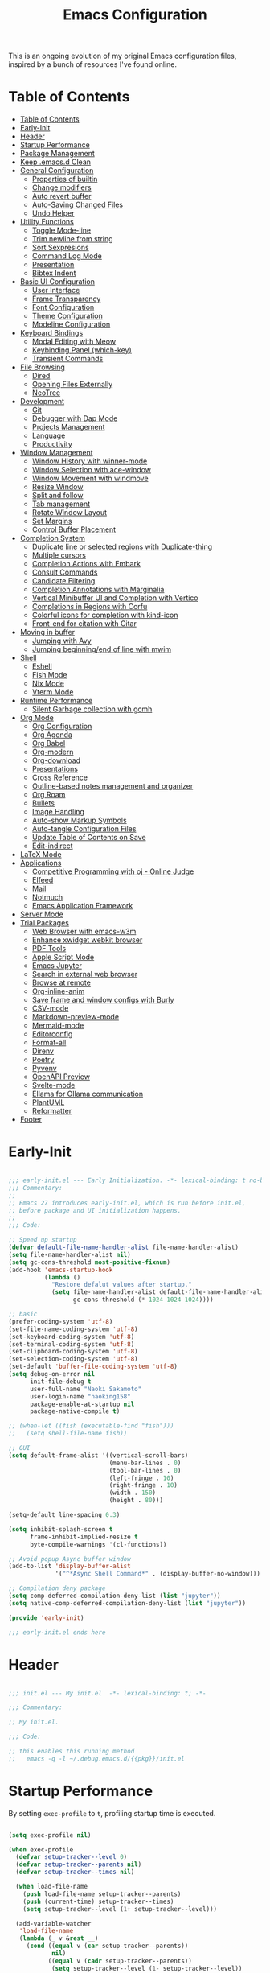 #+TITLE: Emacs Configuration
#+PROPERTY: header-args:emacs-lisp :tangle (file-truename "~/.emacs.d/init.el")

This is an ongoing evolution of my original Emacs configuration files, inspired by
a bunch of resources I've found online.

* Table of Contents
:PROPERTIES:
:TOC:      :include all :depth 2 :force (ignore) :ignore (this) :local (nothing)
:END:
:CONTENTS:
- [[#table-of-contents][Table of Contents]]
- [[#early-init][Early-Init]]
- [[#header][Header]]
- [[#startup-performance][Startup Performance]]
- [[#package-management][Package Management]]
- [[#keep-emacsd-clean][Keep .emacs.d Clean]]
- [[#general-configuration][General Configuration]]
  - [[#properties-of-builtin][Properties of builtin]]
  - [[#change-modifiers][Change modifiers]]
  - [[#auto-revert-buffer][Auto revert buffer]]
  - [[#auto-saving-changed-files][Auto-Saving Changed Files]]
  - [[#undo-helper][Undo Helper]]
- [[#utility-functions][Utility Functions]]
  - [[#toggle-mode-line][Toggle Mode-line]]
  - [[#trim-newline-from-string][Trim newline from string]]
  - [[#sort-sexpresions][Sort Sexpresions]]
  - [[#command-log-mode][Command Log Mode]]
  - [[#presentation][Presentation]]
  - [[#bibtex-indent][Bibtex Indent]]
- [[#basic-ui-configuration][Basic UI Configuration]]
  - [[#user-interface][User Interface]]
  - [[#frame-transparency][Frame Transparency]]
  - [[#font-configuration][Font Configuration]]
  - [[#theme-configuration][Theme Configuration]]
  - [[#modeline-configuration][Modeline Configuration]]
- [[#keyboard-bindings][Keyboard Bindings]]
  - [[#modal-editing-with-meow][Modal Editing with Meow]]
  - [[#keybinding-panel-which-key][Keybinding Panel (which-key)]]
  - [[#transient-commands][Transient Commands]]
- [[#file-browsing][File Browsing]]
  - [[#dired][Dired]]
  - [[#opening-files-externally][Opening Files Externally]]
  - [[#neotree][NeoTree]]
- [[#development][Development]]
  - [[#git][Git]]
  - [[#debugger-with-dap-mode][Debugger with Dap Mode]]
  - [[#projects-management][Projects Management]]
  - [[#language][Language]]
  - [[#productivity][Productivity]]
- [[#window-management][Window Management]]
  - [[#window-history-with-winner-mode][Window History with winner-mode]]
  - [[#window-selection-with-ace-window][Window Selection with ace-window]]
  - [[#window-movement-with-windmove][Window Movement with windmove]]
  - [[#resize-window][Resize Window]]
  - [[#split-and-follow][Split and follow]]
  - [[#tab-management][Tab management]]
  - [[#rotate-window-layout][Rotate Window Layout]]
  - [[#set-margins][Set Margins]]
  - [[#control-buffer-placement][Control Buffer Placement]]
- [[#completion-system][Completion System]]
  - [[#duplicate-line-or-selected-regions-with-duplicate-thing][Duplicate line or selected regions with Duplicate-thing]]
  - [[#multiple-cursors][Multiple cursors]]
  - [[#completion-actions-with-embark][Completion Actions with Embark]]
  - [[#consult-commands][Consult Commands]]
  - [[#candidate-filtering][Candidate Filtering]]
  - [[#completion-annotations-with-marginalia][Completion Annotations with Marginalia]]
  - [[#vertical-minibuffer-ui-and-completion-with-vertico][Vertical Minibuffer UI and Completion with Vertico]]
  - [[#completions-in-regions-with-corfu][Completions in Regions with Corfu]]
  - [[#colorful-icons-for-completion-with-kind-icon][Colorful icons for completion with kind-icon]]
  - [[#front-end-for-citation-with-citar][Front-end for citation with Citar]]
- [[#moving-in-buffer][Moving in buffer]]
  - [[#jumping-with-avy][Jumping with Avy]]
  - [[#jumping-beginningend-of-line-with-mwim][Jumping beginning/end of line with mwim]]
- [[#shell][Shell]]
  - [[#eshell][Eshell]]
  - [[#fish-mode][Fish Mode]]
  - [[#nix-mode][Nix Mode]]
  - [[#vterm-mode][Vterm Mode]]
- [[#runtime-performance][Runtime Performance]]
  - [[#silent-garbage-collection-with-gcmh][Silent Garbage collection with gcmh]]
- [[#org-mode][Org Mode]]
  - [[#org-configuration][Org Configuration]]
  - [[#org-agenda][Org Agenda]]
  - [[#org-babel][Org Babel]]
  - [[#org-modern][Org-modern]]
  - [[#org-download][Org-download]]
  - [[#presentations][Presentations]]
  - [[#cross-reference][Cross Reference]]
  - [[#outline-based-notes-management-and-organizer][Outline-based notes management and organizer]]
  - [[#org-roam][Org Roam]]
  - [[#bullets][Bullets]]
  - [[#image-handling][Image Handling]]
  - [[#auto-show-markup-symbols][Auto-show Markup Symbols]]
  - [[#auto-tangle-configuration-files][Auto-tangle Configuration Files]]
  - [[#update-table-of-contents-on-save][Update Table of Contents on Save]]
  - [[#edit-indirect][Edit-indirect]]
- [[#latex-mode][LaTeX Mode]]
- [[#applications][Applications]]
  - [[#competitive-programming-with-oj---online-judge][Competitive Programming with oj - Online Judge]]
  - [[#elfeed][Elfeed]]
  - [[#mail][Mail]]
  - [[#notmuch][Notmuch]]
  - [[#emacs-application-framework][Emacs Application Framework]]
- [[#server-mode][Server Mode]]
- [[#trial-packages][Trial Packages]]
  - [[#web-browser-with-emacs-w3m][Web Browser with emacs-w3m]]
  - [[#enhance-xwidget-webkit-browser][Enhance xwidget webkit browser]]
  - [[#pdf-tools][PDF Tools]]
  - [[#apple-script-mode][Apple Script Mode]]
  - [[#emacs-jupyter][Emacs Jupyter]]
  - [[#search-in-external-web-browser][Search in external web browser]]
  - [[#browse-at-remote][Browse at remote]]
  - [[#org-inline-anim][Org-inline-anim]]
  - [[#save-frame-and-window-configs-with-burly][Save frame and window configs with Burly]]
  - [[#csv-mode][CSV-mode]]
  - [[#markdown-preview-mode][Markdown-preview-mode]]
  - [[#mermaid-mode][Mermaid-mode]]
  - [[#editorconfig][Editorconfig]]
  - [[#format-all][Format-all]]
  - [[#direnv][Direnv]]
  - [[#poetry][Poetry]]
  - [[#pyvenv][Pyvenv]]
  - [[#openapi-preview][OpenAPI Preview]]
  - [[#svelte-mode][Svelte-mode]]
  - [[#ellama-for-ollama-communication][Ellama for Ollama communication]]
  - [[#plantuml][PlantUML]]
  - [[#reformatter][Reformatter]]
- [[#footer][Footer]]
:END:

* Early-Init
:PROPERTIES:
:ID:       4A8E2D78-CE01-4769-A784-49956617A4E5
:END:
#+begin_src emacs-lisp :tangle ~/.emacs.d/early-init.el

;;; early-init.el --- Early Initialization. -*- lexical-binding: t no-byte-compile: t -*-
;;; Commentary:
;;
;; Emacs 27 introduces early-init.el, which is run before init.el,
;; before package and UI initialization happens.
;;
;;; Code:

;; Speed up startup
(defvar default-file-name-handler-alist file-name-handler-alist)
(setq file-name-handler-alist nil)
(setq gc-cons-threshold most-positive-fixnum)
(add-hook 'emacs-startup-hook
          (lambda ()
            "Restore defalut values after startup."
            (setq file-name-handler-alist default-file-name-handler-alist
                  gc-cons-threshold (* 1024 1024 1024))))

;; basic
(prefer-coding-system 'utf-8)
(set-file-name-coding-system 'utf-8)
(set-keyboard-coding-system 'utf-8)
(set-terminal-coding-system 'utf-8)
(set-clipboard-coding-system 'utf-8)
(set-selection-coding-system 'utf-8)
(set-default 'buffer-file-coding-system 'utf-8)
(setq debug-on-error nil
      init-file-debug t
      user-full-name "Naoki Sakamoto"
      user-login-name "naoking158"
      package-enable-at-startup nil
      package-native-compile t)

;; (when-let ((fish (executable-find "fish")))
;;   (setq shell-file-name fish))

;; GUI
(setq default-frame-alist '((vertical-scroll-bars)
                            (menu-bar-lines . 0)
                            (tool-bar-lines . 0)
                            (left-fringe . 10)
                            (right-fringe . 10)
                            (width . 150)
                            (height . 80)))

(setq-default line-spacing 0.3)

(setq inhibit-splash-screen t
      frame-inhibit-implied-resize t
      byte-compile-warnings '(cl-functions))

;; Avoid popup Async buffer window
(add-to-list 'display-buffer-alist
             '("^*Async Shell Command*" . (display-buffer-no-window)))

;; Compilation deny package
(setq comp-deferred-compilation-deny-list (list "jupyter"))
(setq native-comp-deferred-compilation-deny-list (list "jupyter"))

(provide 'early-init)

;;; early-init.el ends here

#+end_src

* Header
:PROPERTIES:
:ID:       875737C6-80FB-4110-B49A-6A330AE8CCB9
:END:

#+begin_src emacs-lisp

;;; init.el --- My init.el  -*- lexical-binding: t; -*-

;;; Commentary:

;; My init.el.

;;; Code:

;; this enables this running method
;;   emacs -q -l ~/.debug.emacs.d/{{pkg}}/init.el

#+end_src

#+RESULTS:


* Startup Performance
:PROPERTIES:
:ID:       B395D503-F0B0-4B02-9500-C8056B6E9C6C
:END:

By setting ~exec-profile~ to ~t~, profiling startup time is executed.

#+begin_src emacs-lisp

(setq exec-profile nil)

(when exec-profile
  (defvar setup-tracker--level 0)
  (defvar setup-tracker--parents nil)
  (defvar setup-tracker--times nil)

  (when load-file-name
    (push load-file-name setup-tracker--parents)
    (push (current-time) setup-tracker--times)
    (setq setup-tracker--level (1+ setup-tracker--level)))

  (add-variable-watcher
   'load-file-name
   (lambda (_ v &rest __)
     (cond ((equal v (car setup-tracker--parents))
            nil)
           ((equal v (cadr setup-tracker--parents))
            (setq setup-tracker--level (1- setup-tracker--level))
            (let* ((now (current-time))
                   (start (pop setup-tracker--times))
                   (elapsed (+ (* (- (nth 1 now) (nth 1 start)) 1000)
                               (/ (- (nth 2 now) (nth 2 start)) 1000))))
              (with-current-buffer (get-buffer-create "*setup-tracker*")
                (save-excursion
                  (goto-char (point-min))
                  (dotimes (_ setup-tracker--level) (insert "> "))
                  (insert
                   (file-name-nondirectory (pop setup-tracker--parents))
                   " (" (number-to-string elapsed) " msec)\n")))))
           (t
            (push v setup-tracker--parents)
            (push (current-time) setup-tracker--times)
            (setq setup-tracker--level (1+ setup-tracker--level))))))


  (defun efs/display-startup-time()
    (message "Emacs loaded in %s with %d garbage collections."
             (format "%.2f seconds"
                     (float-time
                      (time-subtract after-init-time before-init-time)))
             gcs-done))
  (add-hook 'emacs-startup-hook #'efs/display-startup-time))

#+end_src

#+RESULTS:

* Package Management
:PROPERTIES:
:ID:       C4215126-C0C1-4BFE-A22B-73E377BD39D1
:END:

#+begin_src emacs-lisp
(prog1 'leaf-setup
  (eval-and-compile
    ;; Setup straight
    (defvar bootstrap-version)
    (let ((bootstrap-file
           (expand-file-name "straight/repos/straight.el/bootstrap.el" user-emacs-directory))
          (bootstrap-version 5))
      (unless (file-exists-p bootstrap-file)
        (with-current-buffer
            (url-retrieve-synchronously
             "https://raw.githubusercontent.com/raxod502/straight.el/develop/install.el"
             'silent 'inhibit-cookies)
          (goto-char (point-max))
          (eval-print-last-sexp)))
      (load bootstrap-file nil 'nomessage))

    ;; Install leaf and leaf-keywords
    (straight-use-package 'leaf)
    (straight-use-package 'leaf-keywords)
    (straight-use-package 'leaf-convert)
    (straight-use-package 'hydra)
    (straight-use-package 'blackout)

    (leaf leaf-keywords
      :require t
      :config (leaf-keywords-init))
    )
  )

#+end_src

#+RESULTS:
: leaf-setup

* Keep .emacs.d Clean
:PROPERTIES:
:ID:       68D98540-9112-4C5B-B6FC-A196DF4068B0
:END:

I don't want a bunch of transient files showing up as untracked in the Git repo so I move them all to another location.

The location is managed by [[https://github.com/emacscollective/no-littering][no-littering]].

#+begin_src emacs-lisp

(leaf *keep-clean
  :config
  ;; Use no-littering to automatically set common paths to the new user-emacs-directory
  (leaf no-littering
    :straight t
    :leaf-defer nil
    :config
    ;; Change the user-emacs-directory to keep unwanted things out of ~/.emacs.d

    (setq user-emacs-directory (expand-file-name "~/.cache/emacs/")
          url-history-file (expand-file-name "url/history" user-emacs-directory))
    (setq no-littering-etc-directory
          (expand-file-name "etc/" user-emacs-directory))
    (setq no-littering-var-directory
          (expand-file-name "var/" user-emacs-directory)))

  ;; Keep customization settings in a temporary file
  (leaf cus-edit
    :doc "tools for customizing Emacs and Lisp packages"
    :tag "builtin" "faces" "help"
    :config
    (setq custom-file
          (if (boundp 'server-socket-dir)
              (expand-file-name "custom.el" server-socket-dir)
            (expand-file-name
             (format "emacs-custom-%s.el" (user-uid))
             temporary-file-directory)))
    (load custom-file t)
    )

  (leaf recentf
    :require no-littering
    :custom ((recentf-exclude . `(".recentf"
                                  "recentf"
                                  "bookmarks"
                                  "org-recent-headings.dat"
                                  "^/tmp\\.*"
                                  "^/private\\.*"
                                  "/TAGS$"
                                  ,no-littering-var-directory
                                  ,no-littering-etc-directory))
             `(recentf-save-file . ,(no-littering-expand-var-file-name "recentf"))
             (recentf-max-saved-items . 2000)
             (recentf-auto-cleanup . 'never))
    :global-minor-mode t)

  (leaf *auto-save
    :config
    (setq auto-save-file-name-transforms
          `((".*" ,(no-littering-expand-var-file-name "auto-save/") t)))))
#+end_src

* General Configuration
:PROPERTIES:
:ID:       0F30392B-61E3-40B7-B4AA-2BF98C2D7FB1
:END:

** Properties of builtin
:PROPERTIES:
:ID:       F4A50035-4AB2-4522-B5A1-BD084961259A
:END:

#+begin_src emacs-lisp

(leaf *general-configrations
  :config
  (leaf cus-start
    :doc "define customization properties of builtins"
    :tag "builtin" "internal"
    :url "http://handlename.hatenablog.jp/entry/2011/12/11/214923"
    :leaf-defer nil
    :bind (("C-M-d" . delete-region)
           ("C-x C-p" . switch-to-prev-buffer)
           ("C-x C-n" . switch-to-next-buffer))
    :hook (after-init-hook . general-init-hook)
    :preface
    (defun general-init-hook nil
      (menu-bar-mode -1)
      (when-let ((gls (executable-find "gls")))
        (setq insert-directory-program gls dired-use-ls-dired t)
        (setq dired-listing-switches "-al --group-directories-first")))
    :custom '((fill-column . 82)
              (tab-width . 2)
              (indent-tabs-mode . nil)
              (frame-resize-pixelwise . t)
              (enable-recursive-minibuffers . t)
              (create-lockfiles)
              (use-dialog-box)
              (use-file-dialog)
              (history-length . 1000)
              (history-delete-duplicates . t)
              (scroll-preserve-screen-position . t)
              (scroll-conservatively . 100)
              (mouse-wheel-scroll-amount quote (1 ((control). 5)))
              (ring-bell-function . 'ignore)
              (text-quoting-style . 'straight)
              (truncate-lines . t)
              (fringe-mode . 10)
              (blink-cursor-mode . t)
              (show-paren-mode . 1)
              (confirm-kill-emacs . 'y-or-n-p)
              (recentf-auto-cleanup . 'never)
              (save-place-mode . 1)
              (save-interprogram-paste-before-kill . t)
              (indent-tabs-mode . nil)
              (native-comp-async-report-warnings-errors . nil))
    :config
    (defalias 'yes-or-no-p 'y-or-n-p)
    (keyboard-translate 8 127)
    (mapc (lambda (fn)
            (put fn 'disabled nil))
          (list 'upcase-region
                'downcase-region
                'narrow-to-region
                'narrow-to-page
                'narrow-to-defun
                'list-timers)))

  (leaf exec-path-from-shell
    :doc "Get environment variables such as $PATH from the shell"
    :tag "environment" "unix"
    :url "https://github.com/purcell/exec-path-from-shell"
    :straight t
    :leaf-defer nil
    :when window-system
    :custom
    (;; (exec-path-from-shell-check-startup-files)
     (exec-path-from-shell-variables . '("PATH"
                                         "SSH_AUTH_SOCK"
                                         "SSH_AGENT_PID"
                                         "GPG_AGENT_INFO"
                                         "LANG"
                                         "LC_CTYPE"
                                         "NODE_PATH"
                                         "PYTHONPATH"
                                         "NEPTUNE_API_TOKEN")))
    :config
    (exec-path-from-shell-initialize))

  (leaf eldoc
    :doc "Show function arglist or variable docstring in echo area"
    :tag "builtin"
    :custom (eldoc-idle-delay . 0.1)))

#+end_src

** Change modifiers
:PROPERTIES:
:ID:       1997DC11-746D-435F-856F-6B03B1925032
:END:

#+begin_src emacs-lisp

(leaf change-system-configuration
  :leaf-defer nil
  :bind (("M-o" . finder-current-dir-open)
         ("s-w" . kill-buffer)
         ("s-q" . save-buffers-kill-emacs)
         ("s-v" . yank)
         ("s-c" . kill-ring-save))
  :preface
  (defun finder-current-dir-open nil
    (interactive)
    (shell-command "open ."))
  :config
  ;; (add-to-list 'default-frame-alist '(ns-transparent-titlebar . t))
  (leaf mac
    :doc "implementation of gui terminal on macos"
    :doc "each symbol can be `control', `meta', `alt', `hyper', or `super'"
    :doc "`left' meens same value setting its left key"
    :when (eq 'darwin window-system)
    :custom ((mac-control-modifier . 'control)
             (mac-option-modifier . 'meta)
             (mac-command-modifier . 'super)
             (mac-right-control-modifier . 'control)
             (mac-right-option-modifier . 'meta)
             (mac-right-command-modifier . 'super)))

  (leaf ns
    :doc "next/open/gnustep / macos communication module"
    :when (eq 'ns window-system)
    :custom ((ns-control-modifier . 'control)
             (ns-option-modifier . 'meta)
             (ns-command-modifier . 'super)
             (ns-right-control-modifier . 'control)
             (ns-right-option-modifier . 'meta)
             (ns-right-command-modifier . 'super)
             (ns-use-proxy-icon . nil))))

#+end_src

** Auto revert buffer
:PROPERTIES:
:ID:       AE3048B3-2584-49C4-86FB-DEF38673A935
:END:

#+begin_src emacs-lisp

(leaf autorevert
  :doc "revert buffers when files on disk change"
  :tag "builtin"
  :custom ((auto-revert-interval . 1)
           (global-auto-revert-non-file-buffers . t))
  :config (global-auto-revert-mode 1))

#+end_src

** Auto-Saving Changed Files
:PROPERTIES:
:ID:       5028583E-9EBB-4837-80C2-C35655D22F02
:END:

#+begin_src emacs-lisp

(leaf super-save
  :doc "Auto-save buffers, based on your activity."
  :req "emacs-24.4"
  :url "https://github.com/bbatsov/super-save"
  :straight t ace-window
  :require t ace-window
  :blackout
  :custom ((super-save-auto-save-when-idle . t)
           (super-save-idle-duration . 7)
           (super-save-remote-files . nil))
  :config
  ;; add integration with ace-window
  (add-to-list 'super-save-triggers 'ace-window)
  ;; save on find-file
  (add-to-list 'super-save-hook-triggers 'find-file-hook)
  (super-save-mode +1))

#+end_src

** Undo Helper
:PROPERTIES:
:ID:       C5CFEC97-06DC-4DEB-ADEF-F006CF72C3FF
:END:

#+begin_src emacs-lisp

(leaf undo-tree
  :disabled t
  :straight t
  :hook (emacs-startup-hook . global-undo-tree-mode)
  :bind (("C-/" . undo-tree-undo)
         ("C-?" . undo-tree-redo)
         ([remap undo-tree-restore-state-from-register] . nil)
         ([remap undo-tree-save-state-to-register] . nil))
  :custom
  ((undo-tree-limit . 1000000)
   (undo-tree-strong-limit . 4000000)
   (undo-tree-outer-limit . 12000000)
   (undo-tree-auto-save-history . t)
   (undo-tree-history-directory-alist . `(("." . ,(no-littering-expand-etc-file-name
                                                   "undo"))))))

(leaf vundo
  :straight t
  :bind ("C-c u" . vundo))

#+end_src


* Utility Functions
:PROPERTIES:
:ID:       87D7535C-5EBF-42CD-B733-2599F3494455
:END:

** Toggle Mode-line
:PROPERTIES:
:ID:       5DDB2728-C9EC-49A9-BE1A-B37C517430B3
:END:
#+begin_src emacs-lisp

(defun my/toggle-modeline (&optional arg)
  (interactive)
  (if (or (null mode-line-format) arg)
      (kill-local-variable 'mode-line-format)
    (setq-local mode-line-format nil)
    (force-mode-line-update)))

#+end_src

** Trim newline from string
:PROPERTIES:
:ID:       7A1535E8-FE3A-443B-8A05-BDB5F4C6703B
:END:

#+begin_src emacs-lisp

(defun my/trim-newline-from-string (string)
  (let ((len (length string)))
    (cond
     ((and (> len 0) (eql (aref string (- len 1)) ?\n))
      (substring string 0 (- len 1)))
     (t string))))

#+end_src

** Sort Sexpresions
:PROPERTIES:
:ID:       0AA191D5-BD1A-48D0-AC53-CBEA2EFC3B9E
:END:

#+begin_src emacs-lisp

;; https://github.com/alphapapa/unpackaged.el#sort-sexps
(defun my-sort-sexps (beg end)
  "Sort sexps in region (from BEG to END)."
  (interactive "r")
  (cl-flet ((skip-whitespace () (while (looking-at (rx (1+ (or space "\n"))))
                                  (goto-char (match-end 0))))
            (skip-both () (while (cond ((or (nth 4 (syntax-ppss))
                                            (ignore-errors
                                              (save-excursion
                                                (forward-char 1)
                                                (nth 4 (syntax-ppss)))))
                                        (forward-line 1))
                                       ((looking-at (rx (1+ (or space "\n"))))
                                        (goto-char (match-end 0)))))))
    (save-excursion
      (save-restriction
        (narrow-to-region beg end)
        (goto-char beg)
        (skip-both)
        (cl-destructuring-bind (sexps markers)
            (cl-loop do (skip-whitespace)
                     for start = (point-marker)
                     for sexp = (ignore-errors
                                  (read (current-buffer)))
                     for end = (point-marker)
                     while sexp
                     ;; Collect the real string, then one used for sorting.
                     collect (cons (buffer-substring (marker-position start) (marker-position end))
                                   (save-excursion
                                     (goto-char (marker-position start))
                                     (skip-both)
                                     (buffer-substring (point) (marker-position end))))
                     into sexps
                     collect (cons start end)
                     into markers
                     finally return (list sexps markers))
          (setq sexps (sort sexps (lambda (a b)
                                    (string< (cdr a) (cdr b)))))
          (cl-loop for (real . sort) in sexps
                   for (start . end) in markers
                   do (progn
                        (goto-char (marker-position start))
                        (insert-before-markers real)
                        (delete-region (point) (marker-position end)))))))))

#+end_src

** Command Log Mode
:PROPERTIES:
:ID:       A06BF380-B5A0-4248-9110-CF1C080882ED
:END:

#+begin_src emacs-lisp

(leaf command-log-mode
  :straight t
  :commands command-log-mode)

#+end_src

** Presentation
:PROPERTIES:
:ID:       3bb0f0a8-f998-4792-b2c8-48557098b646
:END:

#+begin_src emacs-lisp

(defun my/toggle-presentation (fontsize)
  (interactive (list
                (read-number "Fontsize: " (if (null mode-line-format) 16 35))))

  (let ((my/presentation (null mode-line-format)))
    (my/toggle-modeline my/presentation)
    (tab-bar-mode (if my/presentation 1 'toggle))
    (my/set-font-size fontsize)))

#+end_src

** Bibtex Indent
:PROPERTIES:
:ID:       bbea9dd8-5f37-4458-a617-18c241a51c05
:END:

#+begin_src emacs-lisp

(defun my/bibtex-indent-in-buffer nil
  "Align indent and equal symbol"
  (interactive)
  (setq bibtex-align-at-equal-sign t)
  (save-excursion
    (goto-char (point-min))
    (let ((is-failed nil))
      (while (not is-failed)
        (condition-case nil
            (progn
              (re-search-forward "\@")
              (bibtex-fill-entry))
          (error (setq is-failed t)))))))

#+end_src

* Basic UI Configuration
:PROPERTIES:
:ID:       55BAFA5B-FF42-4569-98F4-E85A27ACAE9A
:END:

** User Interface
:PROPERTIES:
:ID:       735D7760-356D-455C-B488-4BAE98A35A10
:END:

#+begin_src emacs-lisp

(leaf ui
  :leaf-defer nil
  :hook
  ((prog-mode-hook latex-mode-hook yaml-mode-hook) . (lambda ()
                                                       (display-line-numbers-mode 1)))

  :config
  (leaf dashboard
    :doc "A startup screen extracted from Spacemacs"
    :req "emacs-25.3" "page-break-lines-0.11"
    :tag "dashboard" "tools" "screen" "startup" "emacs>=25.3"
    :url "https://github.com/emacs-dashboard/emacs-dashboard"
    :straight t
    :require dashboard-widgets
    :leaf-defer nil
    :init
    (custom-set-variables
     '(dashboard-projects-backend (if (<= emacs-major-version 27)
                                      'projectile
                                    'project-el)))
    :custom ((dashboard-items . '((recents . 5)
                                  (projects . 5)
                                  (bookmarks . 5))))
    :config
    (when window-system
      (setq dashboard-startup-banner (expand-file-name "~/.emacs.d/etc/banner/coffee.png")))
    (dashboard-setup-startup-hook))

  (leaf set-title-bar
    :when window-system
    :config
    ;; This shoud be set before exec `display-time`.
    (setq display-time-string-forms '((format "%s %s %s" dayname monthname day)
                                      (format "  %s:%s" 24-hours minutes))
          frame-title-format '(" - " display-time-string " - Emacs"))
    (display-time))

  (leaf visual-line-mode
    :tag "builtin"
    :hook (text-mode-hook . visual-line-mode)))

#+end_src

** Frame Transparency
:PROPERTIES:
:ID:       9DF6B944-43E5-402A-BE9F-AF4A23F79B73
:END:

#+begin_src emacs-lisp

(leaf *frame-transparency
  :when window-system
  :preface
  (defun my/change-transparency (&optional num)
    "Sets the transparency of the frame window. 0=transparent/100=opaque"
    (interactive (list
                  (read-number "Transparency Value 0 - 100 opaque: " 95)))
    (set-frame-parameter nil 'alpha-background num)
    (add-to-list 'default-frame-alist
                 `(alpha-background . ,num)))

  :config
  (my/change-transparency 95))
#+end_src

** Font Configuration
:PROPERTIES:
:ID:       33497084-41F6-44A1-8AC0-3AFDA7FFFEC1
:END:

Since Apple does not support the CBDT/CBLC (color bitmap data table/color bitmap location table) color emoji format that Google and some others use for their emoji, the Noto Color Emoji can not be used in Mac.

Instead, I use *the compiled emoji fonts* uploaded in https://github.com/vXBaKeRXv/vxbakerxv.github.io/tree/master/repo/debs.

For more detail, see https://medium.com/@77belac77/how-to-get-googles-emoji-on-your-macbook-f99da72cf126.

#+begin_src emacs-lisp

(leaf font
  :when window-system
  :leaf-defer nil
  :hook (emacs-startup-hook . (lambda () (my/set-font my-fontsize)))
  :advice (:after load-theme my/set-font-after-load-theme)
  :preface
  (setq-default text-scale-remap-header-line t)
  (setq-default my-fontsize (if (eq 'darwin system-type) 17 13))

  (defun my/set-font-size (fontsize)
    (interactive (list
                  (read-number "Fontsize: " my-fontsize)))
    (set-face-attribute 'default (selected-frame) :height (* fontsize 10))
    (set-face-attribute 'fixed-pitch (selected-frame) :height (* fontsize 10))
    (set-face-attribute 'variable-pitch (selected-frame) :height (* fontsize 10)))

  (defun my/set-font (&optional fontsize)
    (interactive)
    (let ((ascii-font "UDEV Gothic NF")
          (variable-font "Iosevka Aile")
          (japanese-font "UDEV Gothic NF")
          (emoji-font (if (eq 'darwin system-type)
                          "Apple Color Emoji"
                        "Noto Color Emoji")))

      ;; ascii
      (set-face-attribute 'default nil :font ascii-font)

      ;; Set the fixed pitch face
      (set-face-attribute 'fixed-pitch nil :font ascii-font)

      ;; Set the variable pitch face
      (set-face-attribute 'variable-pitch nil :font variable-font)

      ;; japanese
      (set-fontset-font t 'unicode japanese-font nil 'append)

      ;; emoji
      (set-fontset-font t 'unicode emoji-font nil 'prepend))

    ;; set font height
    (when fontsize (my/set-font-size fontsize)))

  (defun my/set-font-weight (weight)
    (interactive
     (list (intern (completing-read "Choose weight:"
                                    '(light normal medium bold)))))
    (set-face-attribute 'default nil :weight weight)
    (set-face-attribute 'fixed-pitch nil :weight weight)
    (set-face-attribute 'variable-pitch nil :weight weight))

  (defun my/set-font-after-load-theme (&rest args)
    (let* ((str-theme (symbol-name (car args)))
           (weight (cond
                    ((string-match "\\(light\\|operandi\\)" str-theme) 'medium)
                    ((and (string-match "bespoke" str-theme)
                          (eq 'light bespoke-set-theme))
                     'medium)
                    (t 'normal))))
      (my/set-font-weight weight))
    (my/set-font-size my-fontsize)))

#+end_src

** Theme Configuration
:PROPERTIES:
:ID:       EEAB6FE0-6139-455B-934C-27C06F0470CB
:END:

#+begin_src emacs-lisp

(leaf themes
  :hook (emacs-startup-hook . my/default-theme)
  :advice (:before load-theme (lambda (&rest args)
                                (mapc #'disable-theme custom-enabled-themes)))
  :preface
  (leaf doom-themes
    :doc "an opinionated pack of modern color-themes"
    :req "emacs-25.1" "cl-lib-0.5"
    :tag "nova" "faces" "icons" "neotree" "theme" "one" "atom" "blue" "light" "dark" "emacs>=25.1"
    :url "https://github.com/hlissner/emacs-doom-theme"
    :straight t neotree all-the-icons
    :custom ((doom-themes-enable-italic . nil)
             (doom-themes-enable-bold . t))
    :config
    (defun my/load-doom-theme (sym-theme)
      (require 'neotree)
      (require 'all-the-icons)
      (load-theme sym-theme t)
      (doom-themes-neotree-config)
      (doom-themes-org-config)
      (doom-themes-treemacs-config)))

  (leaf modus-themes
    :straight (modus-themes
               :type git
               :host gitlab
               :repo "protesilaos/modus-themes")
    :require t
    :config
    (defun my/load-modus-theme (sym-theme)
      (setq modus-themes-disable-other-themes t
            modus-themes-bold-constructs t
            modus-themes-region '(bg-only no-extend)
            modus-themes-mixed-fonts t
            modus-themes-subtle-line-numbers t
            modus-themes-variable-pitch-headings t
            modus-themes-variable-pitch-ui t
            modus-themes-custom-auto-reload t
            modus-themes-fringes nil
            modus-themes-prompts '(intense gray)
            modus-themes-completions '((matches . (extrabold))
                                       (selection . (semibold accented))
                                       (popup . (accented intense)))
            modus-themes-paren-match '(underline)
            ;; this is an alist: read the manual or its doc string
            modus-themes-headings '((1 . (bold overline variable-pitch  1.5))
                                    (2 . (bold overline variable-pitch 1.3))
                                    (3 . (bold variable-pitch 1.2))
                                    (4 . (bold variable-pitch 1.15))
                                    (agenda-date . (1.3))
                                    (agenda-structure . (variable-pitch 1.5))
                                    (t . (bold variable-pitch 1.1)))
            modus-vivendi-tritanopia-palette-overrides '((bg-main "#040D12")
                                                         (bg-dim "#1E201E"))
            )
      ;; Load choiced theme
      (pcase sym-theme
        ('modus-dark (load-theme 'modus-vivendi-tritanopia :no-confirm))
        ('modus-light (load-theme 'modus-operandi-tritanopia :no-confirm)))))

  (leaf bespoke-themes
    :straight (bespoke-themes
               :type git
               :host github
               :repo "mclear-tools/bespoke-themes"
               :branch "main")
    :require t bespoke-theme
    :custom (;; Set initial theme variant
             (bespoke-set-italic-comments . nil)
             (bespoke-set-italic-keywords . nil))
    :config
    (defun my/load-bespoke-theme (sym-theme)
      (funcall sym-theme)
      (set-face-attribute 'org-block nil
                          :inherit 'fixed-pitch
                          :foreground nil
                          :background bespoke-subtle)

      (custom-theme-set-faces
       `user
       `(org-agenda-clocking ((t :foreground ,bespoke-salient)))
       `(org-agenda-done ((t :foreground ,bespoke-faded :strike-through nil))))

      (my/set-org-face)
      (set-face-attribute 'tab-bar nil
                          :background bespoke-modeline
                          :foreground bespoke-foreground
                          )
      (set-face-attribute 'tab-bar-tab nil
                          :background bespoke-blue)
      (set-face-attribute 'tab-bar-tab-inactive nil
                          :background bespoke-background)))

    ;;; utils
  (setq my/theme-list '(doom-nord
                        doom-solarized-light
                        modus-light
                        modus-dark
                        bespoke/dark-theme
                        bespoke/light-theme))

  (defun my/load-theme-func-for (sym-theme)
    (let* ((str-theme (symbol-name sym-theme)))
      (cond
       ((string-match "doom" str-theme) #'my/load-doom-theme)
       ((string-match "modus" str-theme) #'my/load-modus-theme)
       ((string-match "bespoke" str-theme) #'my/load-bespoke-theme)
       (t #'(lambda (arg)
              (message "The theme ``%s'' is not implemented." arg)
              (message "Check the argument of ``my/load-theme''.")
              nil)))))

  (defun my/load-theme (sym-theme)
    (interactive
     (list
      (intern (completing-read "Choose one:" my/theme-list))))
    (setq my-load-theme-func (my/load-theme-func-for sym-theme))
    (funcall my-load-theme-func sym-theme))

  (defun my/default-theme nil
    (my/load-theme 'modus-dark))

  :config
  (column-number-mode)
  (setq inhibit-compacting-font-caches t))

#+end_src

** Modeline Configuration
:PROPERTIES:
:ID:       5e265cf7-e8c3-4018-91a1-43701bad7305
:END:

#+begin_src emacs-lisp

(leaf *modelines
  :hook (emacs-startup-hook . (lambda nil
                                (line-number-mode 1)
                                (column-number-mode 1)
                                ;; (my/modeline-bespoke)
                                (my/modeline-doom)
                                ;; (if window-system
                                ;;     (my/modeline-moody)
                                ;;   (my/modeline-doom))
                                ))
  :preface
  (leaf moody
    :when window-system
    :straight t
    :config
    (setq my--modeline-gui-rw-symbol "📖"
          my--modeline-tty-rw-symbol "RW"

          my--modeline-gui-ro-symbol "📙"
          my--modeline-tty-ro-symbol "RO"

          my--modeline-gui-mod-symbol "✏️"
          my--modeline-tty-mod-symbol "**")

    (defun my--modeline-status ()
      "Return buffer status: default symbols are read-only (📙)/(RO),
modified (✏️)/(**), or read-write (📖)/(RW)"
      (let ((read-only   buffer-read-only)
            (modified    (and buffer-file-name (buffer-modified-p))))
        ;; Use status letters for TTY display
        (cond
         (modified (if (display-graphic-p)
                       my--modeline-gui-mod-symbol
                     my--modeline-tty-mod-symbol))
         (read-only (if (display-graphic-p)
                        my--modeline-gui-ro-symbol
                      my--modeline-tty-ro-symbol))
         (t (if (display-graphic-p)
                my--modeline-gui-rw-symbol
              my--modeline-tty-rw-symbol)))))

    (defun my/modeline-moody nil
      (interactive)
      (setq x-underline-at-descent-line t
            moody-mode-line-height 30)
      (moody-replace-mode-line-buffer-identification)
      (moody-replace-vc-mode)
      (moody-replace-eldoc-minibuffer-message-function)
      (moody-replace-element 'mode-line-mule-info '(""))
      (moody-replace-element 'mode-line-client '(""))
      (moody-replace-element 'mode-line-remote '(""))
      (moody-replace-element 'mode-line-modified
                             '(:eval (my--modeline-status)))))

  (leaf bespoke-modeline
    :straight (bespoke-modeline
               :type git
               :host github
               :repo "mclear-tools/bespoke-modeline")
    :custom (;; Set header line
             (bespoke-modeline-position . 'bottom)
             ;; Set mode-line height
             (bespoke-modeline-size . 3)
             ;; Show diff lines in mode-line
             (bespoke-modeline-git-diff-mode-line . t)
             ;; Set mode-line cleaner
             (bespoke-modeline-cleaner . t)
             ;; Use mode-line visual bell
             (bespoke-modeline-visual-bell . t)
             ;; Set vc symbol
             (bespoke-modeline-vc-symbol . "G:"))
    :config
    (defun my/modeline-bespoke ()
      (bespoke-modeline-mode)))

  (leaf doom-modeline
    ;; :when (not window-system)
    :doc "A minimal and modern mode-line"
    :req "emacs-25.1" "all-the-icons-2.2.0" "shrink-path-0.2.0" "dash-2.11.0"
    :tag "mode-line" "faces" "emacs>=25.1"
    :url "https://github.com/seagle0128/doom-modeline"
    :straight t
    :custom ((doom-modeline-buffer-file-name-style . 'truncate-except-project)
             (doom-modeline-project-detection . 'auto)
             (doom-modeline-icon . t)
             (doom-modeline-unicode-fallback . t)
             (doom-modeline-major-mode-icon . nil)
             (doom-modeline-minor-modes . nil)
             (doom-modeline-hud . t)
             (doom-modeline-env-version . t)
             (doom-modeline-workspace-name . nil)
             (doom-modeline-github . nil)
             (doom-modeline-persp-name . nil)
             (doom-modeline-display-default-persp-name . nil)
             (doom-modeline-buffer-state-icon . t)
             (doom-modeline-env-enable-python . t)
             (doom-modeline-modal . nil)
             (doom-modeline-buffer-encoding . nil)
             )
    :config
    (defun my/modeline-doom nil
      (interactive)
      (doom-modeline-mode)))

  (leaf minions
    :straight t
    :hook (emacs-startup-hook . minions-mode)
    :custom ((minions-mode-line-lighter . ";")
             (minions-prominent-modes . '(defining-kbd-macro ;; flymake-mode
                                                             )))))

#+end_src

* Keyboard Bindings
** Modal Editing with Meow
:PROPERTIES:
:ID:       3bf18ebf-fc47-49b8-80aa-6738bec52aa9
:END:


#+begin_src emacs-lisp

(leaf meow
  :straight t
  :after consult
  :leaf-defer nil
  :config
  (require 'meow)
  (defun meow-setup ()
    (setq meow-cheatsheet-layout meow-cheatsheet-layout-qwerty)
    (meow-motion-overwrite-define-key
     '("j" . meow-next)
     '("k" . meow-prev)
     '("<escape>" . ignore))
    (meow-leader-define-key
     ;; SPC j/k will run the original command in MOTION state.
     '("j" . "H-j")
     '("k" . "H-k")
     ;; Use SPC (0-9) for digit arguments.
     '("1" . meow-digit-argument)
     '("2" . meow-digit-argument)
     '("3" . meow-digit-argument)
     '("4" . meow-digit-argument)
     '("5" . meow-digit-argument)
     '("6" . meow-digit-argument)
     '("7" . meow-digit-argument)
     '("8" . meow-digit-argument)
     '("9" . meow-digit-argument)
     '("0" . meow-digit-argument)
     '("/" . meow-keypad-describe-key)
     '("?" . meow-cheatsheet))
    (meow-normal-define-key
     '("0" . meow-expand-0)
     '("9" . meow-expand-9)
     '("8" . meow-expand-8)
     '("7" . meow-expand-7)
     '("6" . meow-expand-6)
     '("5" . meow-expand-5)
     '("4" . meow-expand-4)
     '("3" . meow-expand-3)
     '("2" . meow-expand-2)
     '("1" . meow-expand-1)
     '("-" . negative-argument)
     '(";" . meow-reverse)
     '("," . meow-inner-of-thing)
     '("." . meow-bounds-of-thing)
     '("[" . meow-beginning-of-thing)
     '("]" . meow-end-of-thing)
     '("a" . meow-append)
     '("A" . meow-open-below)
     '("b" . meow-back-word)
     '("B" . meow-back-symbol)
     '("c" . meow-change)
     '("d" . meow-delete)
     '("D" . meow-backward-delete)
     '("e" . meow-next-word)
     '("E" . meow-next-symbol)
     '("f" . meow-find)
     '("g" . meow-cancel-selection)
     '("G" . meow-grab)
     '("h" . meow-left)
     '("H" . meow-left-expand)
     '("i" . meow-insert)
     '("I" . meow-open-above)
     '("j" . meow-next)
     '("J" . meow-next-expand)
     '("k" . meow-prev)
     '("K" . meow-prev-expand)
     '("l" . meow-right)
     '("L" . meow-right-expand)
     '("m" . meow-join)
     '("n" . meow-search)
     '("o" . meow-block)
     '("O" . meow-to-block)
     '("p" . meow-yank)
     '("q" . meow-quit)
     '("Q" . meow-goto-line)
     '("r" . meow-replace)
     '("R" . meow-swap-grab)
     '("s" . meow-kill)
     '("t" . meow-till)
     '("u" . meow-undo)
     '("U" . meow-undo-in-selection)
     '("v" . meow-visit)
     '("w" . meow-mark-word)
     '("W" . meow-mark-symbol)
     '("x" . meow-line)
     '("X" . meow-goto-line)
     '("y" . meow-save)
     '("Y" . meow-sync-grab)
     '("z" . meow-pop-selection)
     '("'" . repeat)
     '("/" . consult-line)
     '("<escape>" . ignore)))
  (meow-setup)
  (meow-global-mode)
  (setq meow-cursor-type-region-cursor '(bar . 3)
        meow-cursor-type-insert '(bar . 3)
        meow-replace-state-name-list '((normal . "<N>")
                                       (motion . "<M>")
                                       (keypad . "<K>")
                                       (insert . "<I>")
                                       (beacon . "<B>")))
  :hook
  ((meow-insert-exit-hook . (lambda nil
                              (if skk-mode (skk-latin-mode-on))))
   (eshell-mode-hook . meow-append)
   (after-change-major-mode-hook . (lambda nil
                                     (if (and (featurep 'magit)
                                              (magit-commit-message-buffer))
                                         (meow-insert)))))
  :bind ((meow-normal-state-keymap
          ("C-j" . (lambda ()
                     (interactive)
                     (if skk-mode (skk-j-mode-on))
                     (meow-append))))))

#+end_src

** Keybinding Panel (which-key)
:PROPERTIES:
:ID:       22BC7283-60A4-4BC8-88B4-1D7958E8C345
:END:

#+begin_src emacs-lisp

(leaf which-key
  :doc "Display available keybindings in popup"
  :req "emacs-24.4"
  :url "https://github.com/justbur/emacs-which-key"
  :straight t
  :blackout t
  :custom ((which-key-idle-delay . 1)
           (which-key-replacement-alist quote
                                        (((nil . "Prefix Command")
                                          nil . "prefix")
                                         ((nil . "\\`\\?\\?\\'")
                                          nil . "lambda")
                                         (("<left>")
                                          "←")
                                         (("<right>")
                                          "→")
                                         (("<\\([[:alnum:]-]+\\)>")
                                          "\\1"))))
  :global-minor-mode t)

#+end_src

** Transient Commands
:PROPERTIES:
:ID:       969836D1-7B4A-4EC2-86C2-6DCE273A7EAD
:END:

#+begin_src emacs-lisp

(leaf transient
  :doc "Transient commands"
  :req "emacs-25.1"
  :url "https://github.com/magit/transient"
  :straight t
  :custom ((transient-detect-key-conflicts . t))
  :config
  (leaf transient-dwim
    :doc "Useful preset transient commands"
    :req "emacs-26.1" "transient-0.1.0"
    :tag "conao3" "conao3-dev" "out-of-MELPA"
    :url "https://github.com/conao3/transient-dwim.el"
    :straight t
    :bind ("M-=" . transient-dwim-dispatch)))

#+end_src

* File Browsing

** Dired
:PROPERTIES:
:ID:       7B15B2B4-0502-4935-AE2D-57270ABB1D11
:END:

#+begin_src emacs-lisp

;; (leaf dired
;;   :straight dired-collapse
;;   :require dired-x
;;   :hook (dired-mode-hook . (lambda ()
;;                              (dired-collapse-mode 1)
;;                              (dired-omit-mode)
;;                              (dired-hide-details-mode 1)))
;;   :bind (dired-mode-map
;;          ("o" . dired-display-file))
;;   :custom ((dired-listing-switches . "-agho --group-directories-first")
;;            (dired-omit-files . "^\\.[^.].*")
;;            (dired-omit-verbose . nil)
;;            (dired-hide-details-hide-symlink-targets . nil)
;;            (delete-by-moving-to-trash . t)
;;            (dired-dwim-target . t)))

(leaf dirvish
  :straight t
  :custom
  ((dired-kill-when-opening-new-dired-buffer . t) ; added in emacs 28
   (dired-clean-confirm-killing-deleted-buffers . nil)
   (dired-recursive-copies . 'always)
   (dired-recursive-deletes . 'always)
   (delete-by-moving-to-trash . t)
   (dired-dwim-target . t)
   (dired-listing-switches . "-AGhlv --group-directories-first --time-style=long-iso"))
  )
#+end_src


** Opening Files Externally
:PROPERTIES:
:ID:       14A7495E-07F8-4FA0-9D5F-F3C392125443
:END:

#+begin_src emacs-lisp

(leaf crux
  :straight t
  :bind ("C-S-k" . crux-top-join-line))

#+end_src


** NeoTree
:PROPERTIES:
:ID:       5DFA1940-4922-4481-8CCC-9A8BC862C7F2
:END:

Keybindings

Only in Neotree Buffer:

+ =n= next line, p previous line。
+ =SPC= or =RET= or =TAB= Open current item if it is a file. Fold/Unfold current item if it is a directory.
+ =U= Go up a directory
+ =g= Refresh
+ =A= Maximize/Minimize the NeoTree Window
+ =H= Toggle display hidden files
+ =O= Recursively open a directory
+ =C-c C-n= Create a file or create a directory if filename ends with a ‘/’
+ =C-c C-d= Delete a file or a directory.
+ =C-c C-r= Rename a file or a directory.
+ =C-c C-c= Change the root directory.
+ =C-c C-p= Copy a file or a directory.

#+begin_src emacs-lisp

(leaf neotree
  :straight t all-the-icons
  :require all-the-icons
  ;; :bind ("C-c c" . neotree-show)
  :custom ((neo-show-hidden-files . t)
           (neo-smart-open . t)
           (neo-window-fixed-size . nil)
           (neo-confirm-create-file . 'y-or-n-p)
           (neo-confirm-create-directory . 'y-or-n-p)))

#+end_src

* Development
** Git
*** Magit
:PROPERTIES:
:ID:       57099EC8-7F82-4B38-A4D6-428C9215F31F
:END:

#+begin_src emacs-lisp

(leaf magit
  :doc "A Git porcelain inside Emacs."
  :req "emacs-25.1" "async-20200113" "dash-20200524" "git-commit-20200516" "transient-20200601" "with-editor-20200522"
  :url "https://github.com/magit/magit"
  :straight t
  :bind ("C-c m" . magit-status)
  :custom ((magit-bury-buffer-function quote magit-mode-quit-window)
           (magit-refresh-verbose . t)
           (magit-commit-ask-to-stage quote stage)
           (magit-clone-set-remote\.pushDefault . t)
           (magit-clone-default-directory . "~/src/github.com/")
           (magit-remote-add-set-remote\.pushDefault quote ask)
           (magit-log-margin-show-committer-date . t)
           (magit-log-margin . '(t "%m/%d/%Y %H:%M " magit-log-margin-width t 12)))
  :config
  (leaf emoji-cheat-sheet-plus
    :straight t
    :commands magit-status
    :hook (magit-log-mode-hook . emoji-cheat-sheet-plus-display-mode))
)

#+end_src
*** Forge
:PROPERTIES:
:ID:       8841b57d-e251-418b-9bad-97b1d36430ee
:END:

#+begin_src emacs-lisp
(leaf forge
  :after magit
  :straight t)
#+end_src

*** Git Gutter
:PROPERTIES:
:ID:       13171497-5635-4D7E-A969-8CECF29BB14A
:END:

#+begin_src emacs-lisp

(leaf git-gutter
  :doc "Port of Sublime Text plugin GitGutter"
  :req "emacs-24.3"
  :url "https://github.com/emacsorphanage/git-gutter"
  :straight t
  :custom
  ((git-gutter:modified-sign . "~")
   (git-gutter:added-sign . "+")
   (git-gutter:deleted-sign . "-"))
  :custom-face
  ((git-gutter:modified . '((t (:background "#f1fa8c"))))
   (git-gutter:added . '((t (:background "#50fa7b"))))
   (git-gutter:deleted . '((t (:background "#ff79c6"))))))

#+end_src


*** Magit-delta
:PROPERTIES:
:ID:       e51f8781-8c1c-4f34-9974-dfe593cfc3d7
:END:

#+begin_src emacs-lisp
(leaf magit-delta
  :straight t)
#+end_src
** Debugger with Dap Mode
:PROPERTIES:
:ID:       bfff3e15-0f68-4e8a-95c0-effa1fc17730
:END:

#+begin_src emacs-lisp
(leaf dap-mode
  :disabled t
  :when window-system
  :straight t
  ;; :after exec-path-from-shell
  :custom (;; (dap-python-debugger . 'debugpy)
           ;; (dap-python-executable . path-to-venv-python)
           (dap-auto-configure-features . '(sessions locals tooltip))
           ;; (lsp-enable-dap-auto-configure . nil)
           )
  :hook
  (python-mode-hook . (lambda nil
                        (require 'dap-mode)
                        (require 'dap-python)
                        (dap-mode)
                        (dap-ui-mode)
                        (dap-tooltip-mode)
                        (add-hook 'dap-stopped-hook
                                  #'(lambda (arg)
                                      (call-interactively #'dap-hydra)))))
  ;; ((dap-stopped-hook . (lambda (arg) (call-interactively #'dap-hydra)))
  ;;  (python-mode-hook . dap-mode)
  ;;  (python-mode-hook . dap-ui-mode)
  ;;  (python-mode-hook . dap-tooltip-mode))
  )
#+end_src

*** Get Started
- =dap-debug=: Select a template to execute
- =dap-debug-last=: Run the most recent template
- =dap-debug-recent=: Select a recent template to run
- =dap-disconnect=: Disconnect from the debugging session (output buffer retained)
- =dap-delete-session=: Delete the current session (output buffer will be deleted)
- =dap-delete-all-sessions=: Clean up all debugging sessions

*** Breakpoints
- =dap-breakpoint-toggle=: Toggle a breakpoint on the current line
- =dap-breakpoint-delete-all=: Delete all breakpoints in the workspace
- =dap-breakpoint-condition=: Set condition for breakpoint
- =dap-breakpoint-log-message=: Set hit condition, number of hits before breakpoint stops.
- =dap-breakpoint-log-message=: Set log message for breakpoint (interpolate expressions with {})
- =dap-ui-breakpoints=: Show breakpoints panel



** Projects Management
:PROPERTIES:
:ID:       B887BCAD-C177-4C2B-8655-1304091A35AF
:END:

#+begin_src emacs-lisp

(leaf projectile
  :when (version< emacs-version "28")
  :doc "Manage and navigate projects in Emacs easily"
  :req "emacs-25.1" "pkg-info-0.4"
  :url "https://github.com/bbatsov/projectile"
  :straight t
  :custom (projectile-enable-caching . t)
  :global-minor-mode t)


(leaf project
  :when (version<= "28" emacs-version)
  :straight t)

#+end_src

** Language
*** Language Server Support with LSP-mode
:PROPERTIES:
:ID:       87866DFF-1C8E-4735-8871-63E754812DAF
:END:

#+begin_src emacs-lisp
(leaf lsp-bridge
  :straight (lsp-bridge
             :type git
             :host github
             :repo "manateelazycat/lsp-bridge"
             :files (:defaults "*.el" "*.py" "acm" "core" "langserver" "multiserver" "resources")
             :build (:not compile))
  :hook ((hack-local-variables-hook . run-local-vars-mode-hook)
         (yas-global-mode-hook . global-lsp-bridge-mode))
  :custom `((lsp-bridge-python-command . ,(expand-file-name "~/.emacs.d/etc/lsp-bridge/.venv/bin/python3"))
            (lsp-bridge-enable-completion-in-minibuffer . t)
            (lsp-bridge-enable-completion-in-string . t)
            (lsp-bridge-signature-show-function . 'message)
            (lsp-bridge-enable-hover-diagnostic . t)
            (lsp-bridge-user-langserver-dir . ,(if (file-exists-p "~/.emacs.d/etc/lsp-bridge/langserver")
                                                   (expand-file-name "~/.emacs.d/etc/lsp-bridge/langserver")))
            (lsp-bridge-user-multiserver-dir . ,(if (file-exists-p "~/.emacs.d/etc/lsp-bridge/multiserver")
                                                    (expand-file-name "~/.emacs.d/etc/lsp-bridge/multiserver")))
            (lsp-bridge-python-multi-lsp-server . "pyright_ruff")
            (acm-enable-icon . t)
            (acm-enable-quick-access . t)
            (acm-enable-copilot . nil)
            (acm-enable-tabnine . nil)
            (acm-enable-codeium . nil))
  :defun (acm-doc-scroll-up acm-doc-scroll-down)
  :bind ((:lsp-bridge-mode-map
          :package lsp-bridge
          ("M-." . lsp-bridge-find-def)
          ("M-," . lsp-bridge-find-def-return)
          ("C-c C-j" . lsp-bridge-find-def-other-window)
          ("C-c C-r" . lsp-bridge-find-references)
          ("C-c C-d" . lsp-bridge-popup-documentation)
          ("C-c C-n" . lsp-bridge-diagnostic-jump-next)
          ("C-c C-p" . lsp-bridge-diagnostic-jump-prev)
          ("C-c l l" . lsp-bridge-diagnostic-list)
          ("C-c l c" . lsp-bridge-diagnostic-copy)
          ("C-c l r" . lsp-bridge-rename)
          ("M-p" . lsp-bridge-popup-documentation-scroll-down)
          ("M-n" . lsp-bridge-popup-documentation-scroll-up)
          )
         (:acm-mode-map
          :package acm
          ("C-j" . skk-kakutei)
          )
         )
  :preface
  (defun run-local-vars-mode-hook ()
    "Run `major-mode' hook after the local variables have been processed."
    (run-hooks (intern (concat (symbol-name major-mode) "-local-vars-hook"))))
  :config
  ;;; This patch needs to avoid following error:
  ;;; json-parse-error \u0000 is not allowed without JSON_ALLOW_NUL
  ;;; ref: https://github.com/emacs-lsp/lsp-mode/issues/2681
  (advice-add 'json-parse-buffer :around
              (lambda (orig &rest rest)
                (while (re-search-forward "\\u0000" nil t)
                  (replace-match ""))
                (apply orig rest)))

  (add-to-list 'lsp-bridge-single-lang-server-mode-list '(svelte-mode . "svelte"))
  (add-to-list 'lsp-bridge-default-mode-hooks 'svelte-mode-hook)

  (add-to-list 'lsp-bridge-default-mode-hooks 'vue-mode-hook)
  (add-to-list 'lsp-bridge-multi-lang-server-mode-list '(vue-mode . "volar_emmet"))
  
  (add-to-list 'lsp-bridge-default-mode-hooks 'vue-ts-mode-hook)
  (add-to-list 'lsp-bridge-multi-lang-server-mode-list '(vue-ts-mode . "volar_emmet"))

  (setq lsp-bridge-get-project-path-by-filepath
        (lambda (filepath)
          (let ((root (locate-dominating-file filepath "package.json")))
            (when root (expand-file-name root)))))
  )
#+end_src

*** Emacs Lisp
:PROPERTIES:
:ID:       FD410FBA-E2FA-441C-9883-C739500E4BF5
:END:

#+begin_src emacs-lisp

(leaf helpful
  :straight t
  :bind* (("C-c h f" . helpful-function)
          ("C-c h s" . helpful-symbol)
          ("C-c h v" . helpful-variable)
          ("C-c h c" . helpful-command)
          ("C-c h k" . helpful-key)))

;; (leaf macrostep
;;   :straight t
;;   :bind (("C-c e" . macrostep-expand)))

#+end_src

*** Lua
:PROPERTIES:
:ID:       5fa92fb0-06c4-4f5b-827a-eec16433af59
:END:

#+begin_src emacs-lisp
(leaf lua-mode
  :straight t)
#+end_src

*** Python
:PROPERTIES:
:ID:       9C320B3B-BEB9-40A0-A0DF-9587475A9D88
:END:

#+begin_src emacs-lisp
(leaf python-mode
  :doc "Python major mode"
  :url "https://gitlab.com/groups/python-mode-devs"
  :straight t
  :mode "\\.py\\'"
  :custom `((py-keep-windows-configuration . t)
            (python-indent-guess-indent-offset . t)
            (python-indent-guess-indent-offset-verbose . nil)
            (py-python-command . ,(if (executable-find "python3") "python3"
                                "python")))
  :hook (python-mode-hook . my/python-basic-config)
  :preface
  (defun my/python-basic-config ()
    (setq indent-tabs-mode nil
          python-indent 4)))

(leaf python-isort :straight t)

(leaf blacken
  :straight t
  :custom ((blacken-line-length . 91)
           (blacken-skip-string-normalization . t)))
#+end_src


*** Web
:PROPERTIES:
:ID:       8A817B4F-518D-40C2-BCEE-2573EACF9E9D
:END:

#+begin_src emacs-lisp
(leaf add-node-modules-path
  :straight (add-node-modules-path
             :type git
             :host github
             :repo "codesuki/add-node-modules-path")
  :hook ((vue-mode-hook js-mode-hook typescript-mode-hook) . add-node-modules-path)
  :custom (add-node-modules-path-command . '("echo \"$(npm root)/.bin\"")))

(leaf web-mode
  :straight t
  :custom ((web-mode-markup-indent-offset . 2)
           (web-mode-css-indent-offset . 2)
           (web-mode-code-indent-offset . 2)
           (web-mode-part-padding . 0)
           (web-mode-style-padding . 0)
           (web-mode-script-padding . 0))
  :mode ("\\.html\\'"
         "\\.phtml\\'"
         "\\.tpl\\.php\\'"
         "\\.[agj]sp\\'"
         "\\.as[cp]x\\'"
         "\\.erb\\'"
         "\\.mustache\\'"
         "\\.djhtml\\'"
         "\\.ejs\\'"
         "\\.vue\\'"
         )
  :config
  (define-derived-mode vue-mode web-mode "Vue")
  (add-to-list 'auto-mode-alist '("\\.vue\\'" . vue-mode))
  )

(leaf vue-ts-mode
  :disabled t
  :straight (vue-ts-mode
             :type git
             :host github
             :repo "8uff3r/vue-ts-mode")
  :mode "\\.vue\\'")

(leaf emmet-mode
  :straight t
  :hook web-mode-hook vue-ts-mode-hook
  :bind (:emmet-mode-keymap
         ("C-j" . skk-kakutei)
         ("C-c e" . emmet-expand-line)))
#+end_src

*** JavaScript
:PROPERTIES:
:ID:       ce098f26-1217-49b0-b69a-0f0cd6db9a53
:END:

#+begin_src emacs-lisp

(leaf *javascript
  :hook
  (js-mode-hook . (lambda nil
                    (make-local-variable 'js-indent-level)
                    (setq js-indent-level 2))))

#+end_src

*** TypeScript
:PROPERTIES:
:ID:       f23d8e72-9453-4630-9b3a-3c25a250ff9c
:END:

#+begin_src emacs-lisp
(leaf typescript-mode
  :straight t
  :mode (("\\.ts\\'" . typescript-mode)
         ("\\.tsx\\'" . typescript-mode))
  :custom ((typescript-indent-level . 2)
           (typescript-auto-indent-flag . nil))
  ;; :hook (typescript-mode-local-vars-hook . (lambda nil
  ;;                                      (lsp-bridge-mode)))
  )

(leaf deno-emacs
  :disabled nil
  :straight (deno-emacs
             :type git
             :host github
             :repo "rclarey/deno-emacs"
             :includes deno-fmt)
  :require deno-fmt
  :hook (typescript-mode-hook . deno-fmt-mode))
#+end_src


*** JSON
:PROPERTIES:
:ID:       55cc69e2-8160-4b9a-be65-89590a76897c
:END:

#+begin_src emacs-lisp
(leaf json-mode
  :straight t
  :custom
  ((json-mode-standard-file-ext . '(".json" ".jsonc" ".jsonld"))))
#+end_src

*** Markdown
:PROPERTIES:
:ID:       ba4b8a80-1f21-429f-a2db-3b866cb30598
:END:

#+begin_src emacs-lisp
(leaf markdown-mode
  :mode (("\\.md\\'" . gfm-mode)
         ("\\.spec\\'" . markdown-mode))
  :custom (markdown-command . "multimarkdown"))
#+end_src

*** Shell
:PROPERTIES:
:ID:       401dcc88-8194-4271-8956-3e034cc51f1a
:END:

#+begin_src emacs-lisp
;; (leaf sh-mode
;;   :hook (sh-mode-hook . lsp-bridge-mode))
#+end_src

*** Docker
:PROPERTIES:
:ID:       b6aa1cd1-6480-46f4-89ed-71d19a6c4839
:END:

#+begin_src emacs-lisp
(leaf dockerfile-mode
  :straight (dockerfile-mode
             :type git
             :host github
             :repo "spotify/dockerfile-mode")
  :mode "Dockerfile\\'")

(leaf docker-compose-mode
  :straight t)
#+end_src

*** yaml-mode
:PROPERTIES:
:ID:       6df5d1be-e673-476e-95a7-9933eeb032b7
:END:

#+begin_src emacs-lisp
(leaf yaml-mode
  :straight (yaml-mode
             :type git
             :host github
             :repo "yoshiki/yaml-mode")
  :mode ("\\.yml\\'" "\\.yaml\\'"))
#+end_src

*** Go-mode
:PROPERTIES:
:ID:       8c18d30c-fd30-4585-ad6f-b509cbe3ac83
:END:

#+begin_src emacs-lisp
(leaf go-mode
  :straight t
  :custom (gofmt-command . "goimports")
  :config
  (leaf go-ts-mode
    :hook ((go-ts-mode-hook . my/go-basic-config)
           ;; (go-ts-mode-hook . go-format-on-save-mode)
           )
    :preface
    (defun my/go-basic-config ()
      (setq-local indent-tabs-mode t
                  tab-width 2
                  go-ts-mode-indent-offset 2))
    :config
    ;; ref: https://magnus.therning.org/2023-11-16-using-the-golang-mode-shipped-with-emacs.html
    (reformatter-define go-format
      :program "goimports"
      :args '("/dev/stdin"))
    )
  )
#+end_src

*** Ansible
:PROPERTIES:
:ID:       3c804681-1bdf-45ac-b1d8-b02ebed339ae
:END:

#+begin_src emacs-lisp
(leaf ansible
  :straight t
  :hook ((yaml-mode-hook . (lambda ()
                             (ansible 1)
                             ;; (lsp-bridge-mode 1)
                             )))
  :config
  (require 'lsp-bridge)
  (add-to-list 'lsp-bridge-single-lang-server-mode-list '(yaml-mode . "ansible-language-server")))
#+end_src

*** SQL
:PROPERTIES:
:ID:       3788BA7F-8D2F-4750-B409-E508AC9CBD71
:END:

#+begin_src emacs-lisp
(leaf sql-indent
  :straight t)
#+end_src

** Productivity
*** Syntax checking with Flymake
:PROPERTIES:
:ID:       FBF95B4E-4C56-4934-B0E9-23D0DAB6BD37
:END:

#+begin_src emacs-lisp

(leaf flymake
  :disabled t
  :doc "A universal on-the-fly syntax checker"
  :tag "builtin"
  :custom (flymake-gui-warnings-enabled . t)
  :bind (flymake-mode-map
         ("C-c C-n" . flymake-goto-next-error)
         ("C-c C-p" . flymake-goto-prev-error))
  :config
  (leaf flymake-diagnostic-at-point
    :doc "Display flymake diagnostics at point"
    :req "emacs-26.1" "popup-0.5.3"
    :tag "tools" "languages" "convenience" "emacs>=26.1"
    :url "https://github.com/meqif/flymake-diagnostic-at-point"
    :straight t
    :after flymake
    :custom ((flymake-diagnostic-at-point-timer-delay . 0.8)
             (flymake-diagnostic-at-point-error-prefix . " ► ")
             (flymake-diagnostic-at-point-display-diagnostic-function
              quote flymake-diagnostic-at-point-display-minibuffer))
    :hook (flymake-mode-hook . flymake-diagnostic-at-point-mode))


  (leaf flymake-posframe
    :straight (flymake-posframe
               :type git
               :host github
               :repo "ladicle/flymake-posframe")
    :hook (flymake-mode-hook . flymake-posframe-mode)
    :custom ((flymake-posframe-warning-prefix . "⚠️ ")
             (flymake-posframe-error-prefix . "🚫 ")
             (flymake-posframe-note-prefix . "✏️ ")))
  )

#+end_src

*** Spell checking with flyspell
:PROPERTIES:
:ID:       B9A58FDF-05D7-4727-BDCD-4907A11ABC13
:END:

#+begin_src emacs-lisp

(leaf flyspell
  ;; :hook (LaTeX-mode-hook org-mode-hook markdown-mode-hook text-mode-hook)
  :config
  (leaf ispell
    :doc "interface to spell checkers"
    :tag "builtin"
    :custom ((ispell-program-name . "aspell")
             (ispell-local-dictionary . "en_US"))
    :hook (emacs-startup-hook . (lambda ()
                                  ;; for text mixed English and Japanese
                                  (add-to-list 'ispell-skip-region-alist
                                               '("[^\000-\377]+"))))))

#+end_src

*** Pulser
:PROPERTIES:
:ID:       4ae89180-6a8f-40ff-893f-088c1a07ef9a
:END:

#+begin_src emacs-lisp
(leaf pulsar
  :straight t
  :custom ((pulsar-pulse-on-window-change . t)
           (pulsar-pulse . t))
  :global-minor-mode pulsar-global-mode)
#+end_src


*** Textlint with Flycheck
:PROPERTIES:
:ID:       E823FF2D-5DB1-4BF2-98DB-A18062B623FB
:END:

#+begin_src emacs-lisp

(leaf flycheck
  :straight t
  :bind (("C-c C-n" . flycheck-next-error)
         ("C-c C-p" . flycheck-previous-error))
  :hook typescript-mode-hook vue-mode-hook vue-ts-mode-hook
  :custom ((flycheck-display-errors-delay . 0.8))
  :config
  (flycheck-add-mode 'javascript-eslint 'vue-mode)
  (leaf flycheck-pos-tip
    :disabled t
    :straight t
    :custom (flycheck-pos-tip-timeout . 10)
    :config
    (flycheck-pos-tip-mode))

  (leaf flycheck-inline
    :disabled t
    :straight t
    :hook (flycheck-mode-hook . flycheck-inline-mode)
    :advice
    (:override flycheck-inline--error-face my--flycheck-inline--error-face)
    (:override flycheck-inline--error-message my--flycheck-inline--error-message)
    :preface
    (defun my--flycheck-inline--error-face (err)
      "Return the face used to display ERR."
      (pcase (flycheck-error-level err)
        (`info 'flycheck-inline-info)
        (`warning 'flycheck-inline-warning)
        (`error 'flycheck-inline-error)
        (_ 'flycheck-inline-info)))

    (defun my--flycheck-inline--error-message (err)
      "Return the message to display for ERR."
      (let ((filename (flycheck-error-filename err))
            (id (flycheck-error-id err))
            (prefix (pcase (flycheck-error-level err)
                      (`info "✏️ ")
                      (`warning "⚠️ ")
                      (`error "🚫 ")
                      (_ "✏️ "))))
        (concat
         prefix
         (when (and filename (not (equal filename (buffer-file-name))))
           (format "In \"%s\":\n" (file-relative-name filename default-directory)))
         (flycheck-error-message err)
         (when (and id flycheck-inline-display-error-id)
           (format " [%s]" id))))))

  (leaf *flycheck-gui
    :disabled t
    :when window-system
    :config
    ;; checker for textlint
    (flycheck-define-checker textlint
      "A linter for text."
      :command ("~/.config/textlint/textlint.sh" source)
      :error-patterns
      ((warning line-start (file-name) ":" line ":" column ": "
                (id (one-or-more (not (any " "))))
                (message (one-or-more not-newline)
                         (zero-or-more "
" (any " ") (one-or-more not-newline)))
                line-end))
      :modes (latex-mode latex-extra-mode))

    (add-hook 'latex-extra-mode-hook #'(lambda nil
                                         (setq flycheck-checker 'textlint)
                                         (flycheck-mode 1))))

  (leaf *flycheck-tty
    :when (not window-system)
    :custom (flycheck-indication-mode . 'left-margin)
    :config
    (add-hook 'flycheck-mode-hook #'flycheck-set-indication-mode)))

#+end_src

*** Indent checking with highlight-indent-guides
:PROPERTIES:
:ID:       BF1D8C1E-1ED3-4B41-A3F5-0295C163418B
:END:

#+begin_src emacs-lisp

(leaf highlight-indent-guides
  :blackout
  :doc "Minor mode to highlight indentation"
  :req "emacs-24.1"
  :url "https://github.com/DarthFennec/highlight-indent-guides"
  :straight t
  :hook prog-mode-hook yaml-mode-hook
  :custom ((highlight-indent-guides-auto-enabled . nil)
           (highlight-indent-guides-responsive . t)
           (highlight-indent-guides-method . 'character)
           (highlight-indent-guides-suppress-auto-error . t))
  :custom-face ((highlight-indent-guides-odd-face . '((nil (:foreground "#88ca9f"))))
                (highlight-indent-guides-even-face . '((nil (:foreground "#88ca9f"))))
                (highlight-indent-guides-character-face . '((nil (:foreground "#2266ae"))))))

#+end_src

*** Tree Sitter
:PROPERTIES:
:ID:       2B53130F-3718-4EE5-9CF1-1E8C33996939
:END:


#+begin_src emacs-lisp
(leaf treesit-auto
  :straight t
  :global-minor-mode global-treesit-auto-mode
  :custom ((treesit-auto-install . t)
           (treesit-font-lock-level . 4)))
#+end_src

*** Showing Pair of Brackets with Paren
:PROPERTIES:
:ID:       DDCDF00F-9DC8-47FD-8DFD-68B9B21E8A02
:END:

#+begin_src emacs-lisp

(leaf paren
  :hook (emacs-startup-hook . show-paren-mode)
  :custom-face
  (show-paren-match . '((nil
                         (:background "#44475a" :foreground "#f1fa8c"))))
  :custom
  ((show-paren-style . 'mixed)
   (show-paren-when-point-inside-paren . t)
   (show-paren-when-point-in-periphery . t)))

#+end_src

*** Pair edit with puni
:PROPERTIES:
:ID:       D988D9B4-1415-40F3-B73D-E1B7C6195F17
:END:

#+begin_src emacs-lisp
(leaf puni
  :straight (puni
             :type git
             :host github
             :repo "AmaiKinono/puni")
  :hook (prog-mode-hook . puni-mode)
  :bind (puni-mode-map
         ("C-)" . puni-slurp-forward)
         ("C-}" . puni-barf-forward)
         ("M-(" . puni-wrap-round)
         ("M-s" . puni-splice)
         ("M-r" . puni-raise)
         ("M-U" . puni-splice-killing-backward)
         ("M-z" . puni-squeeze))  
  )

(leaf elec-pair
  :doc "Automatic parenthesis pairing"
  :global-minor-mode electric-pair-mode
  :hook (emmet-mode-hook . (lambda nil (electric-pair-local-mode -1))))
#+end_src


*** Highlighting Brackets with Rainbow Delimiters
:PROPERTIES:
:ID:       3EF97CF6-3B0C-4FEC-A58C-4AA9A82942FC
:END:

#+begin_src emacs-lisp

(leaf rainbow-delimiters
  :doc "Highlight brackets according to their depth"
  :url "https://github.com/Fanael/rainbow-delimiters"
  :straight t
  :hook (prog-mode-hook . rainbow-delimiters-mode))

#+end_src

*** Rainbow Mode
:PROPERTIES:
:ID:       C5F9C388-FBB4-46CB-AA0E-7E71FECBCAB3
:END:

Sets the background of HTML color strings in buffers to be the color mentioned.


#+begin_src emacs-lisp

(leaf rainbow-mode
  :doc "Colorize color names in buffers"
  :tag "faces"
  :url "http://elpa.gnu.org/packages/rainbow-mode.html"
  :straight t
  :blackout t
  :commands rainbow-mode
  :custom ((rainbow-html-colors-major-mode-list . '(css-mode
                                                    html-mode
                                                    php-mode
                                                    nxml-mode
                                                    xml-mode))
           (rainbow-x-colors-major-mode-list . '(emacs-lisp-mode
                                                 lisp-interaction-mode
                                                 c-mode
                                                 c++-mode
                                                 java-mode))
           (rainbow-latex-colors-major-mode-list . '(latex-mode))
           (rainbow-ansi-colors-major-mode-list . '(sh-mode c-mode c++-mode))
           (rainbow-r-colors-major-mode-list . '(ess-mode)))
  :hook (prog-mode-hook))

#+end_src

*** Visual Feedback on Some Operations
:PROPERTIES:
:ID:       7D0A5B1F-2E04-46C1-B40C-C4E89180EAB4
:END:



#+begin_src emacs-lisp

(leaf volatile-highlights
  :doc "Minor mode for visual feedback on some operations."
  :url "http://www.emacswiki.org/emacs/download/volatile-highlights.el"
  :straight t
  :blackout
  :hook emacs-startup-hook
  :custom-face
  (vhl/default-face quote
                    ((nil (:foreground "#FF3333" :background "#FFCDCD")))))

#+end_src

*** Line Highlight with LIN
:PROPERTIES:
:ID:       26904d3a-10f4-456d-a3ad-c1e3ed1b4b2c
:END:

:PROPERTIES:
:ID:       FDAF3AFD-70D4-48BB-8A55-EFFD8EE7FF7B
:END:

#+begin_src emacs-lisp

(leaf lin
  :straight t
  :custom ((lin-mode-hooks . '(text-mode-hook prog-mode-hook notmuch-search-mode-hook))
           (lin-face . 'lin-cyan))
  :config
  (global-hl-line-mode)
  (lin-global-mode 1))

#+end_src


*** Snippets
:PROPERTIES:
:ID:       A418447A-324A-4000-B617-52D45DB69CAE
:END:

#+begin_src emacs-lisp

(leaf yasnippet
  :straight t
  :hook (emacs-startup-hook . yas-global-mode)
  :custom ((yas-indent-line . 'fixed))
  :bind ((yas-keymap
          ("<tab>" . nil))  ;; conflict with company/coruf
         (yas-minor-mode-map
          ("C-c y i" . yas-insert-snippet)
          ("C-c y n" . yas-new-snippet)
          ("C-c y v" . yas-visit-snippet-file)
          ("C-c y l" . yas-describe-tables)
          ("C-c y g" . yas-reload-all)))
  :config
  (add-to-list 'yas-snippet-dirs (file-truename "~/.emacs.d/etc/snippets/"))
  (leaf yasnippet-snippets :straight t))
#+end_src

*** Google Translate
:PROPERTIES:
:ID:       0A7A0E73-9951-4039-9314-4E9E7805FAFE
:END:

#+begin_src emacs-lisp

(leaf google-translate
  :straight t popup
  :bind ("C-c t" . google-translate-smooth-translate)
  :custom
  (google-translate-translation-directions-alist . '(("en" . "ja")
                                                     ("ja" . "en")))
  :advice (:override google-translate--search-tkk
                     my--google-translate--search-tkk-override-advice)
  :preface
  (defun my--google-translate--search-tkk-override-advice ()
    "Search TKK." (list 430675 2721866130)))

#+end_src

*** Writable Grep
:PROPERTIES:
:ID:       889d446b-7e66-4870-9ca0-313fd2d097ca
:END:

#+begin_src emacs-lisp

(leaf wgrep
  :straight t
  :bind (grep-mode-map
         ("e" . wgrep-change-to-wgrep-mode)))

#+end_src


*** DDSKK
:PROPERTIES:
:ID:       D4DD8E44-349F-4870-B0F3-C434BFBA6222
:END:

- 個人辞書を =UTF-8= に変換しておく
- =skk-auto-okuri-process= は =nil= にしておかないと， =いぞん (izonn)= など一部の文字の変換ができなくなる.

#+begin_src emacs-lisp

(leaf skk
  :straight ddskk
  :hook
  ((text-mode-hook occur-edit-mode-hook) . (lambda nil
                                             (skk-mode)
                                             (skk-latin-mode-on)))
  :custom ((default-input-method . "japanese-skk")
           (skk-jisyo-code . 'utf-8)
           (skk-large-jisyo . nil)
           (skk-server-host . "localhost")
           (skk-server-portnum . 1179)
           (skk-backup-jisyo . "~/.skk-jisyo.BAK")
           (skk-save-jisyo-instantly . t)
           (skk-share-private-jisyo . t)
           (skk-server-report-response . nil)
           (skk-byte-compile-init-file . t)
           (skk-preload . nil)
           (skk-isearch-mode-enable . 'always)
           (skk-kutouten-type . 'jp)
           (skk-use-auto-kutouten . t)
           (skk-show-inline . 'vertical)
           (skk-inline-show-face . nil)
           (skk-egg-like-newline . t)  ;; skk-kakutei by RET
           (skk-auto-okuri-process . nil)
           (skk-henkan-strict-okuri-precedence . t)
           (skk-auto-insert-paren . t)
           (skk-use-auto-enclose-pair-of-region . t)
           (skk-sticky-key . ";")
           (skk-dcomp-activate . t)
           (skk-dcomp-multiple-activate . t)
           (skk-status-indicator . 'minor-mode)
           (skk-inline-show-face . '( :foreground "#ECEFF4"
                                      :background "#4C566A"
                                      :inherit 'normal)))
  :config
  (if (memq window-system '(x pgtk))
      (setq skk-jisyo "~/.skk-jisyo"))

  (defun my-variable-watcher-for-skk-henkan-mode (symbol newval operation where)
    "Watcher function for variable `skk-henkan-mode'."
    (if (memq newval '(active on))
        (setq-local lsp-bridge-complete-manually t)
      (setq-local lsp-bridge-complete-manually nil))
    )

  (add-variable-watcher 'skk-henkan-mode 'my-variable-watcher-for-skk-henkan-mode)

)
#+end_src

*** Managing Whitespaces with whitespace
:PROPERTIES:
:ID:       1fe97d2c-476d-4660-b14d-e03c95d9b8d2
:END:

#+begin_src emacs-lisp
(leaf whitespace
  :straight t
  :commands whitespace-mode
  :custom ((whitespace-style . '(face
                                trailing
                                tabs
                                spaces
                                empty
                                space-mark
                                tab-mark))
           (whitespace-display-mappings . '((space-mark ?\u3000 [?\u25a1])
                                            (tab-mark ?\t [?\u00BB ?\t] [?\\ ?\t])))
           (whitespace-space-regexp . "\\(\u3000+\\)")
           (whitespace-global-modes . '(emacs-lisp-mode shell-script-mode sh-mode python-mode org-mode))
           (global-whitespace-mode . t)
           )
)
#+end_src

*** Know Your HTTP Well
:PROPERTIES:
:ID:       b7328135-b20d-46d9-9d7f-7624b9c664b9
:END:

https://github.com/for-GET/know-your-http-well

HTTP encodings, headers, media types, methods, relations and status codes, all summarized and linking to their specification.

#+begin_src emacs-lisp
(leaf know-your-http-well
  :doc
  """
  HTTP encodings, headers, media types, methods, relations and status codes, all summarized and linking to their specification.

  M-x http-header ;; content-type
  M-x http-method ;; post | POST
  M-x http-relation ;; describedby
  M-x http-status-code ;; 500
  M-x http-status-code ;; not_found | NOT_FOUND
  """
  :straight t)

  #+end_src

* Window Management

Window management commands are accessible by prefix =C-x w=

** Window History with winner-mode
:PROPERTIES:
:ID:       E95C41F6-D98A-4489-80E6-298CDEB889A0
:END:

#+begin_src emacs-lisp

(leaf winner
  :doc "Restore old window configurations"
  :tag "builtin"
  :bind (("C-x <right>" . winner-redo)
         ("C-x <left>" . winner-undo)
         ("C-x w r")
         ("C-x w u"))
  :hook (emacs-startup-hook . winner-mode))

#+end_src

** Window Selection with ace-window
:PROPERTIES:
:ID:       A6B04DF4-7F0D-433B-9162-354A5B7E4B00
:END:

#+begin_src emacs-lisp

(leaf ace-window
  :doc "Quickly switch windows."
  :req "avy-0.5.0"
  :tag "location" "window"
  :url "https://github.com/abo-abo/ace-window"
  :straight t
  :bind* ("C-t" . ace-window)
  :custom (aw-keys . '(?a ?s ?d ?f ?g ?h ?j ?k ?l))
  :custom-face
  ((aw-leading-char-face . '((t (:height 4.0 :foreground "red")))))
  :config
  (defun my--switch-window (&optional num)
    (interactive "P")
    (unless (integerp num)
      (let ((key (event-basic-type last-command-event)))
        (setq num (- key ?0))))

    (let* ((wnd-list (aw-window-list))
           (wnd-num (1- (min num (length wnd-list))))
           (wnd (nth wnd-num wnd-list)))
      (aw-switch-to-window wnd)))

  (dotimes (i 9)
    (global-set-key (vector (append '(super) (list (+ i 1 ?0))))
                    #'my--switch-window)))

#+end_src

*** Another implementation of my--switch-window
:PROPERTIES:
:ID:       ed56290a-b2aa-4c5b-bd8b-3dea42726539
:END:

#+begin_src emacs-lisp

(defun my--switch-window (num)
  (let* ((wnd-list (aw-window-list))
         (wnd-num (- (min num (length wnd-list)) 1))
         (wnd (nth wnd-num wnd-list)))
    (aw-switch-to-window wnd)))

(eval
 `(progn
    ,@(mapcar
       (lambda (elm)
         `(global-set-key
           (kbd ,(format "s-%s" elm))
           (lambda nil (interactive) (my--switch-window ,elm))))
       (number-sequence 1 9))))

#+end_src

** Window Movement with windmove
:PROPERTIES:
:ID:       0eb9f40f-8826-48e6-bf0d-fe12c27631bf
:END:

#+begin_src emacs-lisp

(leaf *windmove
  :bind (("s-h" . windmove-left)
         ("s-j" . windmove-down)
         ("s-k" . windmove-up)
         ("s-l" . windmove-right)))

#+end_src

** Resize Window
:PROPERTIES:
:ID:       66A46ED2-02C6-40B4-B9CA-901361FA7461
:END:

#+begin_src emacs-lisp

(leaf my-window-resizer
  :doc "Control window size and position."
  :bind (("C-x w s" . my-window-resizer)
         ("C-x w m" . maximize-window)
         ("C-x w b" . balance-windows)
         ("C-x w d" . delete-frame)
         ("C-x w t" . tear-off-window))
  :preface
  (defun my-window-resizer()
    "Control window size and position."
    (interactive)
    (let ((window-obj (selected-window))
          (current-width (window-width))
          (current-height (window-height))
          (dx (if (= (nth 0 (window-edges)) 0) 1
                -1))
          (dy (if (= (nth 1 (window-edges)) 0) 1
                -1))
          action c)
      (catch 'end-flag
        (while t
          (setq action
                (read-key-sequence-vector (format "size[%dx%d]"
                                                  (window-width)
                                                  (window-height))))
          (setq c (aref action 0))
          (cond ((= c ?l)
                 (enlarge-window-horizontally dx))
                ((= c ?h)
                 (shrink-window-horizontally dx))
                ((= c ?j)
                 (enlarge-window dy))
                ((= c ?k)
                 (shrink-window dy))
                ;; otherwise
                (t
                 (let ((last-command-char (aref action 0))
                       (command (key-binding action)))
                   (when command
                     (call-interactively command)))
                 (message "Quit")
                 (throw 'end-flag t))))))))

#+end_src


** Split and follow
:PROPERTIES:
:ID:       eee65492-f4d7-4eff-94ca-e540b97f046d
:END:
#+begin_src emacs-lisp
(defun split-and-follow-horizontally ()
  "Split and follow horizontally."
  (interactive)
  (split-window-below)
  (balance-windows)
  (other-window 1))
(global-set-key (kbd "C-x 2") 'split-and-follow-horizontally)

(defun split-and-follow-vertically ()
  "Split and follow vertically."
  (interactive)
  (split-window-right)
  (balance-windows)
  (other-window 1))
(global-set-key (kbd "C-x 3") 'split-and-follow-vertically)
#+end_src
** Tab management
:PROPERTIES:
:ID:       E76C0A4A-586E-4086-B576-99102F0D9724
:END:

#+begin_src emacs-lisp

(leaf tab-bar
  :doc "frame-local tabs with named persistent window configurations"
  :tag "builtin"
  :bind (("C-x t n" . tab-new)
         ("C-x t r" . tab-bar-rename-tab)
         ("s-]" . tab-bar-switch-to-next-tab)
         ("s-[" . tab-bar-switch-to-prev-tab))
  :custom ((tab-bar-show . 1)
           (tab-bar-new-button-show . nil)
           (tab-bar-close-button-show . nil)
           (tab-bar-select-tab-modifiers . '(meta)))
  :hook (after-init-hook . my--init-tab-bar)
  :config
  (defun my/tab-new-with-name (&optional name)
    (interactive "sName: ")
    (tab-new)
    (if name (tab-bar-rename-tab name)))

  (defun my--init-tab-bar nil
    (tab-bar-mode 1)
    (tab-bar-rename-tab "Work")
    (my/tab-new-with-name "Env")
    (my/tab-new-with-name "Any")))

(leaf tabspaces
  :straight (tabspaces
             :type git
             :host github
             :repo "mclear-tools/tabspaces")
  :after consult
  :hook (after-init-hook . tabspaces-mode)
  ;; :commands (tabspaces-switch-or-create-workspace
  ;;            tabspaces-open-or-create-project-and-workspace)
  :custom ((tabspace-use-filtered-buffers-as-default . t)
           (tabspaces-default-tab . "Work")
           (tabspaces-remove-to-default . t)
           (tabspaces-include-buffers . '("*scratch*")))
  :defer-config
  ;; hide full buffer list (still available with "b" prefix)
  (consult-customize consult--source-buffer :hidden t :default nil)
  ;; set consult-workspace buffer list
  (defvar consult--source-workspace
    (list :name     "Workspace Buffers"
          :narrow   ?w
          :history  'buffer-name-history
          :category 'buffer
          :state    #'consult--buffer-state
          :default  t
          :items    (lambda () (consult--buffer-query
                                :predicate #'tabspaces--local-buffer-p
                                :sort 'visibility
                                :as #'buffer-name)))

    "Set workspace buffer list for consult-buffer.")
  (add-to-list 'consult-buffer-sources 'consult--source-workspace))
#+end_src

** Rotate Window Layout
:PROPERTIES:
:ID:       CB3337CE-AE80-4668-B754-7BC007AACA12
:END:

#+begin_src emacs-lisp

(leaf rotate
  :doc "Rotate the layout of emacs"
  :url "https://github.com/daichirata/emacs-rotate"
  :straight t
  :bind (("C-x w l"))
  :chord (("rl" . rotate-layout)
          ("rw" . rotate-window)))

#+end_src


** Set Margins
:PROPERTIES:
:ID:       4837B3E1-C7EF-4300-B52B-184ED9123165
:END:

#+begin_src emacs-lisp

(leaf visual-fill-column
  :straight t
  :custom ((visual-fill-column-width . 120)
           (visual-fill-column-center-text . t))
  :hook (org-mode-hook . visual-fill-column-mode))

#+end_src

** Control Buffer Placement
:PROPERTIES:
:ID:       0993136C-F04A-42D0-8FBC-C143A5991F04
:END:

Emacs' default buffer placement algorithm is pretty disruptive if you like setting up window layouts a certain way in your workflow.  The =display-buffer-alist= variable controls this behavior and you can customize it to prevent Emacs from popping up new windows when you run commands.

#+begin_src emacs-lisp

(setq display-buffer-base-action
      '(display-buffer-reuse-mode-window
        display-buffer-reuse-window
        display-buffer-same-window))

;; If a popup does happen, don't resize windows to be equal-sized
(setq even-window-sizes nil)

;; (setq split-height-threshold nil)
;; (setq split-width-threshold nil)

#+end_src

* Completion System
** Duplicate line or selected regions with Duplicate-thing
:PROPERTIES:
:ID:       8C227C3B-7CCF-44D5-8D77-6928499CCDF4
:END:

#+begin_src emacs-lisp

(leaf duplicate-thing
  :doc "Duplicate current line & selection"
  :tag "selection" "line" "duplicate" "command" "convenience"
  :url "https://github.com/ongaeshi/duplicate-thing"
  :straight t
  :bind ("M-c" . duplicate-thing))

#+end_src

** Multiple cursors
:PROPERTIES:
:ID:       6CF0AEB8-66DA-4730-8E60-A34059225471
:END:

#+begin_src emacs-lisp

(leaf multiple-cursors
  :doc "Multiple cursors for Emacs."
  :req "cl-lib-0.5"
  :straight t
  :bind (("C-S-c C-S-c" . mc/edit-lines)
         ("C->" . mc/mark-next-like-this)
         ("C-<" . mc/mark-previous-like-this)
         ("C-c C-<" . mc/mark-all-like-this)
         ("C-M-SPC" . mc/mark-all-dwim-or-mark-sexp))
  :preface
  (defun mc/edit-lines-or-string-rectangle (s e)
    "C-x r tで同じ桁の場合にmc/edit-lines (C-u M-x mc/mark-all-dwim)"
    (interactive "r")
    (if (eq (save-excursion (goto-char s) (current-column))
            (save-excursion (goto-char e) (current-column)))
        (call-interactively 'mc/edit-lines)
      (call-interactively 'string-rectangle)))

  (defun mc/mark-all-dwim-or-mark-sexp (arg)
    "C-u C-M-SPCでmc/mark-all-dwim, C-u C-u C-M-SPCでC-u M-x mc/mark-all-dwim"
    (interactive "p")
    (cl-case arg
      (16 (mc/mark-all-dwim t))
      (4 (mc/mark-all-dwim nil))
      (1 (mark-sexp 1)))))

#+end_src


** Completion Actions with Embark
:PROPERTIES:
:ID:       3478F4D8-F6AC-493B-BAC8-C69D4D2CBF30
:END:

#+begin_src emacs-lisp

(leaf embark
  :straight t embark-consult
  :bind (("C-," . embark-act)
         ("C-;" . embark-dwim)
         ("C-. b" . embark-bindings)
         (:minibuffer-local-map
          ("C-c C-e" . embark-export)))
  :hook (embark-collect-mode-hook . consult-preview-at-point-mode)
  :init (require 'embark-consult)
  :config
  ;; Optionally replace the key help with a completing-read interface
  (setq prefix-help-command #'embark-prefix-help-command)

  ;; Hide the mode line of the Embark live/completions buffers
  (add-to-list 'display-buffer-alist
               '("\\`\\*Embark Collect \\(Live\\|Completions\\)\\*"
                 nil
                 (window-parameters (mode-line-format . none)))))

#+end_src

** Consult Commands
:PROPERTIES:
:ID:       DCD9365F-8EE8-46EB-9EF0-722894C88A55
:END:

#+begin_src emacs-lisp

(leaf consult
  :straight t
  :require t
  :chord ("gl" . consult-goto-line)
  :hook
  ((shell-mode-hook eshell-mode-hook) . (lambda ()
                                          (setq completion-in-region-function
                                                #'consult-completion-in-region)))
  :bind* ("C-x C-b b" . consult-bookmark)
  :bind
  (([remap switch-to-buffer] . consult-buffer) ; C-x b
   ([remap yank-pop] . consult-yank-pop)       ; M-y
   ([remap goto-line] . consult-goto-line)     ; M-g g
   ([remap repeat-complex-command] . consult-complex-command) ; C-x M-: or C-x Esc Esc
   ([remap org-open-at-point] . consult-outline)
   ("C-c s" . my-consult-line)
   ("C-M-r" . consult-recent-file)
   ("C-S-s" . consult-imenu)
   ("C-c g" . consult-ripgrep)
   ("C-c f" . consult-find)
   ("C-c C-j" . consult-mark))
  :preface
  (defun my-consult-line (&optional at-point)
    "Consult-line uses things-at-point if set C-u prefix."
    (interactive "P")
    (if at-point
        (consult-line (thing-at-point 'symbol))
      (consult-line)))
  :advice (;; Optionally tweak the register preview window.
           ;; This adds thin lines, sorting and hides the mode line of the window.
           (:override register-preview consult-register-window))
  :config
  ;; Optionally configure preview. The default value
  ;; is 'any, such that any key triggers the preview.
  ;; (setq consult-preview-key 'any)
  ;; (setq consult-preview-key (kbd "M-."))
  ;; (setq consult-preview-key (list (kbd "<S-down>") (kbd "<S-up>")))
  ;; For some commands and buffer sources it is useful to configure the
  ;; :preview-key on a per-command basis using the `consult-customize' macro.
  (consult-customize
   consult-theme
   :preview-key (list :debounce 0.4 'any)
   consult-ripgrep consult-git-grep consult-grep
   consult-bookmark consult-recent-file consult-xref
   consult--source-recent-file consult--source-project-recent-file consult--source-bookmark
   ;; :preview-key "M-."
   )

  (leaf consult-dir
    :after consult
    :straight t
    :bind (("C-c d" . consult-dir)
           (:vertico-map
            ("C-c d" . consult-dir)
            ("C-x j" . consult-dir-jump-file))))

  (leaf consult-ghq
    :after consult
    :straight t
    :bind (("C-s-f" . consult-ghq-find)
           ("C-s-g" . consult-ghq-grep)))

  (leaf consult-tramp
    :straight (consult-tramp
               :type git
               :host github
               :repo "Ladicle/consult-tramp")
    :custom ((tramp-default-method . "ssh")
             (consult-tramp-method . "ssh"))
    :commands consult-tramp)
  )
#+end_src

** Candidate Filtering
:PROPERTIES:
:ID:       D7AA94B4-0150-454B-B68D-15C7F78D554D
:END:

#+begin_src emacs-lisp
(leaf fussy
  :straight t
  :custom ((completion-category-defaults . nil)
           (completion-category-overrides . ((command (styles fussy basic))
                                             (consult-multi (styles fussy basic))))
           (fussy-filter-fn . 'fussy-filter-default)
           (fussy-score-fn . 'fussy-fuz-score))
  :config
  (push 'fussy completion-styles)
  (with-eval-after-load 'acm
    ;; use setq because fussy-score-fn is not included in match type 
    ;; (setq acm-candidate-match-function fussy-filter-fn)
    (setopt acm-candidate-match-function 'regexp-quote))

  :init
  (leaf fuz
    :straight (fuz :type git :host github :repo "rustify-emacs/fuz.el")
    :require t
    :config
    (setq fussy-score-fn 'fussy-fuz-score)
    (unless (require 'fuz-core nil t)
      (fuz-build-and-load-dymod))))

;; (leaf orderless
;;   :straight t
;;   :commands (orderless-filter)
;;   :custom ((completion-category-overrides . ((command (styles orderless-default-style))
;;                                              (consult-multi (styles orderless-default-style)))))
;;   :config
  

  
;;   (leaf migemo
;;     :when (executable-find "cmigemo")
;;     :straight (migemo
;;                :type git
;;                :host github
;;                :repo "emacs-jp/migemo")
;;     :require t
;;     :custom
;;     `((migemo-user-dictionary  . nil)
;;       (migemo-regex-dictionary . nil)
;;       (migemo-coding-system    . 'utf-8)
;;       (migemo-dictionary . ,(cond
;;                              ((file-exists-p "/usr/local/share/migemo/utf-8/migemo-dict")
;;                               "/usr/local/share/migemo/utf-8/migemo-dict")
;;                              ((file-exists-p "/opt/homebrew/opt/cmigemo/share/migemo/utf-8/migemo-dict")
;;                               "/opt/homebrew/opt/cmigemo/share/migemo/utf-8/migemo-dict")
;;                              (t "")))
;;       (migemo-isearch-enable-p . t))
;;     :config
;;     (leaf orderless
;;       :config
;;       (defun orderless-migemo (component)
;;         (let ((pattern (migemo-get-pattern component)))
;;           (condition-case nil
;;               (progn (string-match-p pattern "") pattern)
;;             (invalid-regexp nil))))

;;       (orderless-define-completion-style
;;           orderless-migemo-style
;;         (orderless-matching-styles '(orderless-regexp
;;                                      orderless-flex
;;                                      orderless-migemo)))

;;       (dolist (elm '((file (styles orderless-migemo-style))
;;                      ;; for consult-line
;;                      (citar-reference (styles orderless-migemo-style))
;;                      (consult-location (styles orderless-migemo-style))
;;                      (imenu (styles orderless-migemo-style))
;;                      (org-roam-node (styles orderless-migemo-style))
;;                      (unicode-name (styles orderless-migemo-style))))
;;         (add-to-list 'completion-category-overrides elm)))
;;     (migemo-init)
;;     )
;; )


#+end_src

** Completion Annotations with Marginalia
:PROPERTIES:
:ID:       478D315B-CDE3-4945-8F9D-51C22E6276F8
:END:

#+begin_src emacs-lisp

(leaf marginalia
  :straight t
  :require t
  :after vertico
  :global-minor-mode t)

#+end_src

** Vertical Minibuffer UI and Completion with Vertico
:PROPERTIES:
:ID:       5EF084C2-FF2B-4EB9-B299-667014183874
:END:

#+begin_src emacs-lisp

(leaf vertico
  :straight (vertico
             :files (:defaults "extensions/*")
             :includes (vertico-buffer
                        vertico-directory
                        vertico-multiform))
  :custom ((vertico-count . 10)
           (vertico-cycle . t))
  :hook (emacs-startup-hook . (lambda ()
                                (vertico-mode)
                                (savehist-mode))))

(leaf vertico-directory
  :after vertico
  ;; Tidy shadowed file names
  :hook (rfn-eshadow-update-overlay-hook . vertico-directory-tidy)
  :bind (:vertico-map
         ("DEL"   . vertico-directory-delete-char)
         ("M-DEL" . vertico-directory-delete-word)
         ("C-w"   . vertico-directory-delete-word)
         ("RET"   . vertico-directory-enter)))

(leaf vertico-posframe
  :disabled t
  :straight t
  :after vertico
  :when (display-graphic-p)
  :hook
  ((vertico-mode-hook . my--enable-vertico-posframe-mode)
   (before-make-frame-hook . my--disable-vertico-posframe-mode))
  :custom
  `((vertico-posframe-poshandler . 'posframe-poshandler-frame-bottom-center)
    (vertico-posframe-width . 155)
    (vertico-posframe-border-width . 5)
    (vertico-multiform-categories . '((file posframe)
                                      (citar-reference posframe)
                                      (command posframe)
                                      (consult-location posframe)
                                      (consult-multi posframe)
                                      (org-roam-node posframe)
                                      (completing-read posframe)
                                      ))
    (vertico-multiform-commands . '((consult-imenu buffer)
                                    (execute-extended-command posframe)
                                    (helpful-function posframe)
                                    (helpful-symbol posframe)
                                    (helpful-variable posframe))))
  :config
  (defun my--enable-vertico-posframe-mode ()
    (vertico-posframe-mode)
    (vertico-multiform-mode))

  (defun my--disable-vertico-posframe-mode ()
    (when (not (display-graphic-p))
      (vertico-posframe-mode -1)
      (vertico-multiform-mode -1))))
#+end_src


** Completions in Regions with Corfu
:PROPERTIES:
:ID:       84C57683-673C-4ED5-8305-2C3C3D3DAD0C
:END:

#+begin_src emacs-lisp

(leaf corfu
  :disabled t
  :straight t
  ;; :global-minor-mode global-corfu-mode
  :custom
  ((corfu-excluded-modes . '(sh-mode
                             shell-mode
                             eshell-mode
                             python-mode
                             yaml-mode
                             typescript-mode
                             js-mode))
   (corfu-auto . t)
   (corfu-auto-delay . 0.1)
   (corfu-auto-prefix . 2)
   (corfu-preselect-first . nil)

   ;; Enable indentation+completion using the TAB key.
   ;; `completion-at-point' is often bound to M-TAB.
   (tab-always-indent . 'complete)
   (tab-first-completion . 'word))
  :hook ((java-mode-hook . my/corfu-remap-tab-command)
         (minibuffer-setup-hook . my/corfu-enable-in-minibuffer))

  ;; Optionally use TAB for cycling, default is `corfu-complete'.
  :bind (:corfu-map
         ("<tab>" . corfu-complete))
  :init
  (defun my/corfu-enable-in-minibuffer ()
    "Enable Corfu in the minibuffer if `completion-at-point' is bound."
    (when (where-is-internal #'completion-at-point (list (current-local-map)))
      (setq-local corfu-auto nil)
      (corfu-mode 1)))

  (defun my/corfu-remap-tab-command ()
    (global-set-key [remap c-indent-line-or-region] #'indent-for-tab-command))

  ;; https://github.com/minad/corfu/wiki#auto-commit
  (defun my/corfu-commit-predicate ()
    "Auto-commit candidates if:
    1. A `.' is typed, except after a SPACE.
    2. A selection was made, aside from entering SPACE.
    3. Just one candidate exists, and we continue to non-symbol info.
    4. The 1st match is exact."
    (cond
     ((seq-contains-p (this-command-keys-vector) ?.)
      (or (string-empty-p (car corfu--input))
          (not (string= (substring (car corfu--input) -1) " "))))

     ((/= corfu--index corfu--preselect) ; a selection was made
      (not (seq-contains-p (this-command-keys-vector) ? )))

     ((eq corfu--total 1) ;just one candidate
      (seq-intersection (this-command-keys-vector) [?: ?, ?\) ?\] ?\( ? ]))

     ((and corfu--input ; exact 1st match
           (string-equal (substring (car corfu--input) corfu--base)
                         (car corfu--candidates)))
      (seq-intersection (this-command-keys-vector) [?: ?. ?, ?\) ?\] ?\" ?' ? ]))))
  (setq corfu-commit-predicate #'my/corfu-commit-predicate))

(leaf cape
  :disabled t
  :straight t
  :require t dabbrev
  :custom (cape-dabbrev-min-length . 2)
  :bind (("C-c p p" . completion-at-point) ;; capf
         ("C-c p t" . complete-tag)        ;; etags
         ("C-c p f" . cape-file)
         ("C-c p k" . cape-keyword)
         ("C-c p s" . cape-symbol)
         ("C-c p a" . cape-abbrev)
         ("C-c p i" . cape-ispell)
         ("C-c p l" . cape-line))
  :hook ((prog-mode-hook . my--set-basic-capf)
         (text-mode-hook . my--set-basic-capf)
         (lsp-completion-mode-hook . my--set-lsp-capf))
  :init
  (defun my--convert-super-capf (arg-capf)
    (list (cape-capf-buster
           (cape-super-capf arg-capf #'cape-dabbrev))
          #'cape-file))

  (defun my--set-basic-capf ()
    (setq-local completion-at-point-functions
                (my--convert-super-capf (car completion-at-point-functions))))

  (defun my--set-lsp-capf ()
    (setq-local completion-at-point-functions
                (my--convert-super-capf #'lsp-completion-at-point)))

  :config
  (add-to-list 'completion-at-point-functions #'cape-file t)
  (add-to-list 'completion-at-point-functions #'cape-dabbrev t)
  (add-to-list 'completion-at-point-functions #'cape-keyword t))


;; Dabbrev works with Corfu
(leaf dabbrev
  :doc """Cited from Sec. 3.1.8.2 at https://protesilaos.com/dotemacs/#h:675ebef4-d74d-41af-808d-f9579c2a5ec4

    ```
    Whereas dabbrev-completion benefits from minibuffer interactivity and the pattern matching styles in effect (Completion framework and extras). With the help of Corfu, the completion candidates are displayed in a pop-up window near point (Corfu for in-buffer completion).

    The dabbrev-abbrev-char-regexp is configured to match both regular words and symbols (e.g. words separated by hyphens). This makes it equally suitable for code and ordinary language.

    While the dabbrev-abbrev-skip-leading-regexp is instructed to also expand words and symbols that start with any of these: $, *, /, =, ~, '. This regexp may be expanded in the future, but the idea is to be able to perform completion in contexts where the known word/symbol is preceded by a special character. For example, in the org-mode version of this document, all inline code must be placed between the equals sign. So now typing the =, then a letter, will still allow me to expand text based on that input.w
    ```
  """
  :leaf-defer nil
  :require t
  :custom ((dabbrev-abbrev-char-regexp . "\\sw\\|\\s_")
           (dabbrev-abbrev-skip-leading-regexp . "[$*/=~']")
           (dabbrev-backward-only . nil)
           (dabbrev-case-distinction . 'case-replace)
           (dabbrev-case-fold-search . nil)
           (dabbrev-case-replace . 'case-replace)
           (dabbrev-check-other-buffers . t)
           (dabbrev-eliminate-newlines . t)
           (dabbrev-upcase-means-case-search . t))
  :bind* (("M-/" . dabbrev-expand)
          ("C-M-/" . dabbrev-completion)))

#+end_src

** Colorful icons for completion with kind-icon
:PROPERTIES:
:ID:       8ae9d8ff-5b42-42d3-bc2a-46d13cb0ee56
:END:

#+begin_src emacs-lisp

(leaf kind-icon
  :straight t
  :after corfu
  :custom
  ;; to compute blended backgrounds correctly
  (kind-icon-default-face . 'corfu-default)
  :config
  (add-to-list 'corfu-margin-formatters #'kind-icon-margin-formatter))
#+end_src


** Front-end for citation with Citar
:PROPERTIES:
:ID:       8a8e08e1-28cf-4323-a41e-a80091184685
:END:

#+begin_src emacs-lisp

(leaf citar
  :disabled t
  :straight t
  :bind (("C-c b" . citar-insert-citation)
         (:minibuffer-local-map
          ("M-b" . citar-insert-preset)))
  :custom
  ((citar-bibliography . '("~/org/braindump/preferences/ref.bib"))
   (citar-latex-cite-commands . '((("cite" "citet" "citep") . (t))))))

#+end_src


* Moving in buffer
** Jumping with Avy
:PROPERTIES:
:ID:       EC8B3264-A96A-4622-9A16-A8E7AED23B11
:END:

#+begin_src emacs-lisp

(leaf avy
  :doc "Jump to arbitrary positions in visible text and select text quickly."
  :req "emacs-24.1" "cl-lib-0.5"
  :tag "location" "point" "emacs>=24.1"
  :url "https://github.com/abo-abo/avy"
  :straight t
  :bind* ("C-q" . avy-goto-char-timer)
  :custom ((avy-styles-alist . '((avy-goto-char-timer . pre)))
           (avy-timeout-seconds . 0.5)
           (avy-keys . '( ?q ?e ?r ?u ?o ?p
                          ?a ?s ?d ?f ?g ?h ?j ?l ?'
                          ?c ?v ?b ?n ?, ?/)))
  :config
  ;; orverride avy function
  (defun avy-show-dispatch-help ()
    "Display action shortucts in echo area."
    (let* ((len (length "avy-action-"))
           (fw (frame-width))
           (raw-strings (mapcar
                         (lambda (x)
                           (format "%2s: %-19s"
                                   (propertize
                                    (char-to-string (car x))
                                    'face 'aw-key-face)
                                   (substring (symbol-name (cdr x)) len)))
                         avy-dispatch-alist))
           (max-len (1+ (apply #'max (mapcar #'length raw-strings))))
           (strings-len (length raw-strings))
           (per-row (floor fw max-len))
           display-strings)
      (cl-loop for string in raw-strings
               for N from 1 to strings-len do
               (push (concat string " ") display-strings)
               (when (= (mod N per-row) 0) (push "\n" display-strings)))
      (message "%s" (apply #'concat (nreverse display-strings)))))

  ;; Kill text
  (defun avy-action-kill-whole-line (pt)
    (save-excursion
      (goto-char pt)
      (kill-whole-line))
    (select-window
     (cdr
      (ring-ref avy-ring 0)))
    t)

  (setf (alist-get ?k avy-dispatch-alist) 'avy-action-kill-stay
        (alist-get ?K avy-dispatch-alist) 'avy-action-kill-whole-line)

  ;; Copy text
  (defun avy-action-copy-whole-line (pt)
    (save-excursion
      (goto-char pt)
      (cl-destructuring-bind (start . end)
          (bounds-of-thing-at-point 'line)
        (copy-region-as-kill start end)))
    (select-window
     (cdr
      (ring-ref avy-ring 0)))
    t)

  (setf (alist-get ?w avy-dispatch-alist) 'avy-action-copy
        (alist-get ?W avy-dispatch-alist) 'avy-action-copy-whole-line)

  ;; Yank text
  (defun avy-action-yank-whole-line (pt)
    (avy-action-copy-whole-line pt)
    (save-excursion (yank))
    t)

  (setf (alist-get ?y avy-dispatch-alist) 'avy-action-yank
        (alist-get ?Y avy-dispatch-alist) 'avy-action-yank-whole-line)

  ;; Transpose/Move text
  (defun avy-action-teleport-whole-line (pt)
    (avy-action-kill-whole-line pt)
    (save-excursion (yank)) t)

  (setf (alist-get ?t avy-dispatch-alist) 'avy-action-teleport
        (alist-get ?T avy-dispatch-alist) 'avy-action-teleport-whole-line)

  ;; Mark text
  (defun avy-action-mark-to-char (pt)
    (activate-mark)
    (goto-char pt))

  (setf (alist-get ?  avy-dispatch-alist) 'avy-action-mark-to-char)

  ;; Flyspell words
  (defun avy-action-flyspell (pt)
    (save-excursion
      (goto-char pt)
      (when (require 'flyspell nil t)
        (flyspell-auto-correct-word)))
    (select-window
     (cdr (ring-ref avy-ring 0)))
    t)

  ;; Bind to semicolon (flyspell uses C-;)
  (setf (alist-get ?\; avy-dispatch-alist) 'avy-action-flyspell)


  ;; Get Elisp Help
  ;; Replace with your package manager or help library of choice
  (defun avy-action-helpful (pt)
    (save-excursion
      (goto-char pt)
      (helpful-at-point))
    (select-window
     (cdr (ring-ref avy-ring 0)))
    t)

  (setf (alist-get ?H avy-dispatch-alist) 'avy-action-helpful)

  ;; Embark
  (defun avy-action-embark (pt)
    (unwind-protect
        (save-excursion
          (goto-char pt)
          (embark-act))
      (select-window
       (cdr (ring-ref avy-ring 0))))
    t))
#+end_src


** Jumping beginning/end of line with mwim
:PROPERTIES:
:ID:       D8F51490-CACF-4A50-B0B8-2ADC6B58951B
:END:

#+begin_src emacs-lisp

(leaf mwim
  :doc "Switch between the beginning/end of line or code"
  :tag "convenience"
  :url "https://github.com/alezost/mwim.el"
  :straight t
  :bind (("C-a" . mwim-beginning-of-code-or-line)
         ("C-e" . mwim-end-of-code-or-line)))

#+end_src

* Shell

** Eshell
:PROPERTIES:
:ID:       9B62F055-8080-4CFB-939E-89A80EFB5365
:END:

#+begin_src emacs-lisp

(leaf eshell
  :bind* ("C-x m" . eshell)
  :config
  (leaf em-alias
    :defer-config
    (eshell/alias "dua" "du -shc * | sort -h")
    (eshell/alias "ll" "ls -l")
    (eshell/alias "bd" "cd ../")
    (eshell/alias "e" "emacsclient $1"))

  (leaf eshell-p10k
    :disabled t
    :straight (eshell-p10k
               :type git
               :host github
               :repo "elken/eshell-p10k")
    :config
    (eshell-p10k-def-segment time
                             ""
                             (format-time-string "%H:%M" (current-time))
                             'eshell-p10k-distro-face)
    (defun eshell-p10k-prompt-function ()
      "Prompt defining function."
      (eshell-p10k-def-prompt '(distro dir git prompt-num time)))

    (setq eshell-prompt-function #'eshell-p10k-prompt-function
          eshell-prompt-regexp eshell-p10k-prompt-string)))

#+end_src

** Fish Mode
:PROPERTIES:
:ID:       BD30FB24-87F8-4503-BCE5-2DC188CF290C
:END:

#+begin_src emacs-lisp

(leaf fish-mode
  :doc "Major mode for fish shell scripts"
  :req "emacs-24"
  :tag "shell" "fish" "emacs>=24"
  :straight t)

#+end_src

** Nix Mode
:PROPERTIES:
:ID:       2f2a58e9-8e25-4892-bbac-fddeb7326ee2
:END:

#+begin_src emacs-lisp
(leaf nix-mode
  :straight t
  :mode "\\.nix\\'")
#+end_src

** Vterm Mode
:PROPERTIES:
:ID:       112E45C3-62F0-4088-B8AC-43003F942FEA
:END:

#+begin_src emacs-lisp

(leaf vterm
  :straight t
  :custom (vterm-max-scrollback . 10000)
  :config
  (leaf vterm-toggle
    :straight t
    :bind (("C-M-'" . vterm-toggle)
           (vterm-mode-map
            ("C-<return>" . vterm-toggle-insert-cd)))
    :custom ((vterm-toggle-reset-window-configration-after-exit . nil)
             (vterm-toggle-hide-method . 'reset-window-configration)
             )
    ))

#+end_src

* Runtime Performance
** Silent Garbage collection with gcmh
:PROPERTIES:
:ID:       92B6AEEC-6518-4EEA-9E45-5A58BEDCB289
:END:

#+begin_src emacs-lisp

(leaf gcmh
  :straight t
  :blackout
  :custom (gcmh-verbose . nil)
  :hook after-init-hook)

#+end_src

* Org Mode
** Org Configuration
:PROPERTIES:
:ID:       702a5da5-bea0-40e1-805c-f950b76d4012
:END:

#+begin_src emacs-lisp

(leaf org
  :straight t
  :when window-system
  :doc "Export Framework for Org Mode"
  :mode "\\.org\\'"
  :hook (org-mode-hook . (lambda nil
                           (setq-local line-spacing 0.4)))
  :custom
  ((org-directory . "~/org/")
   (org-ellipsis . " ▼ ")

   (org-hide-emphasis-markers . t)
   (org-src-window-setup . 'current-window)
   (org-src-fontify-natively . t)
   (org-fontify-quote-and-verse-blocks . t)
   (org-hide-block-startup . nil)
   (org-startup-folded . 'content)
   (org-edit-src-content-indentation . 0)
   (org-startup-indented . t)

   (org-use-speed-commands . t)
   (org-enforce-todo-dependencies . t)
   (org-log-done . t)
   (org-return-follows-link . t)
   (org-highlight-latex-and-related . '(latex script entities))
   (org-confirm-babel-evaluate . nil)
   (org-catch-invisible-edits . 'show)
   (org-preview-latex-image-directory . "~/tmp/ltximg/")
   (search-whitespace-regexp . ".*?")
   (isearch-lazy-count . t)
   (lazy-count-prefix-format . " (%s/%s) ")
   (isearch-yank-on-move . 'shift)
   (isearch-allow-scroll . 'unlimited)
   (org-structure-template-alist . '(("sh" . "src shell")
                                     ("bash" . "src bash")
                                     ("c" . "center")
                                     ("C" . "comment")
                                     ("conf" . "src conf")
                                     ("el" . "src emacs-lisp")
                                     ("ex" . "example")
                                     ("ht" . "export html")
                                     ("lua" . "src lua")
                                     ("tex" . "export latex")
                                     ("q" . "quote")
                                     ("s" . "src")
                                     ("py" . "src python :session :results value")
                                     ("jp" . "src jupyter-python :session py :async yes :kernel torch")
                                     ("js" . "src javascript")
                                     ("ts" . "src typescript")
                                     ("d" . "definition")
                                     ("t" . "theorem")
                                     ("m" . "src mermaid :exports none :file ")
                                     ("mc" . "quoting")
                                     ("mq" . "question")
                                     ("mt" . "todo")
                                     ("ms" . "summary"))))

  :custom-face (org-document-title . '((t (:inherit t :weight bold :height 1.6))))
  :preface
  (setq org-format-latex-options
        '( :foreground default
           :background default
           :scale 1.7
           :html-foreground "Black"
           :html-background "Transparent"
           :html-scale 1.0
           :matchers ("begin" "$1" "$" "$$" "\\(" "\\[")))

  (defun my/org-mode-hook ()
    (my/set-org-face))

  :config
  (require 'org-tempo)   ;; need for org-template

  (leaf org-fragtog
    :straight t
    :hook (org-mode-hook . org-fragtog-mode))

  (setq warning-suppress-types (append warning-suppress-types '((org-element-cache))))

  (defun my/set-org-face nil
    ;; Increase the size of various headings
    (interactive)
    (set-face-attribute 'org-document-title nil
                        :weight 'bold :height 1.6)
    (set-face-attribute 'org-level-1 nil
                        :weight 'bold :slant 'normal :height 1.35)
    (dolist (face '((org-level-2 . 1.3)
                    (org-level-3 . 1.2)
                    (org-level-4 . 1.15)
                    (org-level-5 . 1.1)
                    (org-level-6 . 1.1)
                    (org-level-7 . 1.1)
                    (org-level-8 . 1.1)))
      (set-face-attribute (car face) nil
                          :weight 'medium
                          :slant 'normal
                          :height (cdr face)))

    ;; variable pitch
    (face-remap-add-relative 'default :inherit 'variable-pitch)

    ;; Ensure that anything that should be fixed-pitch in Org files appears that way
    (set-face-attribute 'org-table nil :inherit 'fixed-pitch)
    (set-face-attribute 'org-formula nil :inherit 'fixed-pitch)
    (set-face-attribute 'org-code nil :inherit '(shadow fixed-pitch))
    (set-face-attribute 'org-verbatim nil :inherit '(shadow fixed-pitch))
    (set-face-attribute 'org-special-keyword nil :inherit '(font-lock-comment-face fixed-pitch))
    (set-face-attribute 'org-meta-line nil :inherit '(font-lock-comment-face fixed-pitch))
    (set-face-attribute 'org-checkbox nil :inherit 'fixed-pitch)

    ;; Get rid of the background on column views
    (set-face-attribute 'org-column nil :background nil)
    (set-face-attribute 'org-column-title nil :background nil))
)
#+end_src

** Org Agenda
:PROPERTIES:
:ID:       8BD07743-2B52-489B-B44C-ECBDA35CD5FB
:END:

#+begin_src emacs-lisp

(leaf org-agenda
  :when window-system
  :bind* (("C-c C-a" . my/org-agenda-cache))
  :custom
  `((org-agenda-window-setup . 'other-window)
    (org-agenda-block-separator . nil)
    (org-agenda-start-with-log-mode . t)
    ;; speed up techniques
    (org-agenda-dim-blocked-tasks . nil)
    (org-agenda-use-tag-inheritance . '(search timeline agenda))
    (org-agenda-ignore-drawer-properties . '(effort appt category))
    ;; show agenda from today
    (org-agenda-start-on-weekday . nil)
    (org-agenda-current-time-string . "← now")
    (org-agenda-time-grid quote ;; Format is changed from 9.1
                          ((daily today require-timed)
                           (0700 1200 1700 2200)
                           "-"
                           "────────────────"))
    (org-columns-default-format
     quote
     "%40ITEM(Task) %Effort(EE){:} %CLOCKSUM(Time Spent) %SCHEDULED(Scheduled) %DEADLINE(Deadline)"))
  :preface
  (defun my/org-agenda-cache (&optional regenerate)
    "Show agenda buffer without updating if it exists"
    (interactive "P")
    (if (or regenerate (null (get-buffer "*Org Agenda*")))
        (progn
          (setq current-prefix-arg nil)
          (org-agenda nil "a"))
      (org-switch-to-buffer-other-window "*Org Agenda*")))

  :defer-config
  (leaf org-agenda
    :hook ((kill-emacs-hook . ladicle/org-clock-out-and-save-when-exit)
           (org-clock-in-hook . (lambda ()
                                  (org-todo "NEXT"))))
    :bind (org-agenda-mode-map
           ("i" . org-agenda-clock-in)
           ("r" . jethro/org-agenda-process-inbox-item)
           ("R" . org-agenda-refile)
           ("c" . org-capture)
           ("q" . quit-window))
    :preface
    (defvar jethro/org-current-effort "1:00"
      "Current effort for agenda items.")

    (defun jethro/my-org-agenda-set-effort (effort)
      "Set the effort property for the current headline."
      (interactive
       (list (read-string (format "Effort [%s]: " jethro/org-current-effort)
                          nil nil jethro/org-current-effort)))
      (setq jethro/org-current-effort effort)
      (org-agenda-check-no-diary)
      (let* ((hdmarker (or (org-get-at-bol 'org-hd-marker)
                           (org-agenda-error)))
             (buffer (marker-buffer hdmarker))
             (pos (marker-position hdmarker))
             (inhibit-read-only t)
             newhead)
        (org-with-remote-undo buffer
          (with-current-buffer buffer
            (widen)
            (goto-char pos)
            (org-show-context 'agenda)
            (funcall-interactively 'org-set-effort nil jethro/org-current-effort)
            (end-of-line 1)
            (setq newhead (org-get-heading)))
          (org-agenda-change-all-lines newhead hdmarker))))

    (defun jethro/org-agenda-process-inbox-item ()
      "Process a single item in the org-agenda."
      (interactive)
      (org-with-wide-buffer
       (org-agenda-set-tags)
       (org-agenda-priority)
       (call-interactively 'jethro/my-org-agenda-set-effort)
       (org-agenda-refile nil nil t)))

    (defvar jethro/org-agenda-bulk-process-key ?f
      "Default key for bulk processing inbox items.")

    (defun my/bulk-process-entries ()
      (when-let ((entries (reverse org-agenda-bulk-marked-entries))
                 (processed 0)
                 (skipped 0))
        (dolist (e entries)
          (let ((pos (text-property-any (point-min) (point-max) 'org-hd-marker e)))
            (if (not pos)
                (progn (message "Skipping removed entry at %s" e)
                       (cl-incf skipped))
              (goto-char pos)
              (let (org-loop-over-headlines-in-active-region)
                (funcall 'jethro/org-agenda-process-inbox-item))
              ;; `post-command-hook' is not run yet.  We make sure any
              ;; pending log note is processed.
              (when (or (memq 'org-add-log-note (default-value 'post-command-hook))
                        (memq 'org-add-log-note post-command-hook))
                (org-add-log-note))
              (cl-incf processed))))
        (org-agenda-redo)
        (unless org-agenda-persistent-marks (org-agenda-bulk-unmark-all))
        (message "Acted on %d entries%s%s"
                 processed
                 (if (= skipped 0)
                     ""
                   (format ", skipped %d (disappeared before their turn)"
                           skipped))
                 (if (not org-agenda-persistent-marks) "" " (kept marked)"))))

    (defun jethro/org-process-inbox ()
      "Called in org-agenda-mode, processes all inbox items."
      (interactive)
      (org-agenda-bulk-mark-regexp "inbox:")
      (jethro/bulk-process-entries))

    (defun ladicle/org-clock-out-and-save-when-exit ()
      "Save buffers and stop clocking when kill emacs."
      (ignore-errors (org-clock-out) t)
      (save-some-buffers t))

    :config
    (require 'org-habit)
    ;; (require 'org-capture)
    (setq
     gtd/org-agenda-directory (file-truename "~/org/gtd/")
     org-outline-path-complete-in-steps nil
     org-log-done 'time
     org-log-into-drawer t
     org-log-state-notes-insert-after-drawers nil
     org-tag-alist '(("@errand" . ?e)
                     ("@private" . ?p)
                     ("@work" . ?w)
                     (:newline)
                     ("CANCELLED" . ?c))
     org-fast-tag-selection-single-key nil
     org-todo-keywords '((sequence
                          "TODO(t)" "NEXT(n)" "|" "DONE(d)")
                         (sequence
                          "WAITING(w@/!)" "HOLD(h@/!)" "|" "CANCELLED(c@/!)"))
     org-refile-use-outline-path 'file
     org-refile-allow-creating-parent-nodes 'confirm
     org-refile-targets '((org-agenda-files . (:level . 1)))
     org-agenda-bulk-custom-functions `((,jethro/org-agenda-bulk-process-key
                                         jethro/org-agenda-process-inbox-item)))


    (defun my/setup-org-agenda ()
      (interactive)
      (setq org-agenda-files (directory-files gtd/org-agenda-directory t "\\.org$")
            org-agenda-custom-commands
            `(("n" "Agenda and all TODOs"
               ((agenda "")
                (alltodo "")))
              ("a" "Agenda"
               ((agenda ""
                        ((org-agenda-span 'week)
                         (org-deadline-warning-days 365)
                         (org-agenda-prefix-format " %i %-12:c%?- t % s % e")))
                (todo "TODO"
                      ((org-agenda-overriding-header "\nInbox")
                       (org-agenda-files '(,(concat gtd/org-agenda-directory
                                                    "inbox.org")))))
                (todo "NEXT"
                      ((org-agenda-overriding-header "\nIn Progress")))
                (alltodo ""
                         ((org-agenda-overriding-header "\nProjects")
                          (org-agenda-files (directory-files
                                             gtd/org-agenda-directory t
                                             "[^\(inbox\)\(next\)]\\.org$"))))
                (todo "TODO"
                      ((org-agenda-overriding-header "\nOne-off Tasks")
                       (org-agenda-files '(,(concat gtd/org-agenda-directory
                                                    "next.org")))
                       (org-agenda-skip-function '(org-agenda-skip-entry-if
                                                   'deadline)))))))))
    (my/setup-org-agenda)

    (defun jethro/org-archive-done-tasks ()
      "Archive all done tasks."
      (interactive)
      (org-map-entries 'org-archive-subtree "/DONE" 'file))

    (defun jethro/is-project-p ()
      "Any task with a todo keyword subtask"
      (save-restriction
        (widen)
        (let ((has-subtask)
              (subtree-end (save-excursion (org-end-of-subtree t)))
              (is-a-task (member (nth 2 (org-heading-components)) org-todo-keywords-1)))
          (save-excursion
            (forward-line 1)
            (while (and (not has-subtask)
                        (< (point) subtree-end)
                        (re-search-forward "^\*+ " subtree-end t))
              (when (member (org-get-todo-state) org-todo-keywords-1)
                (setq has-subtask t))))
          (and is-a-task has-subtask))))

    (defun jethro/skip-projects ()
      "Skip trees that are projects"
      (save-restriction
        (widen)
        (let ((next-headline (save-excursion (or (outline-next-heading) (point-max)))))
          (cond
           ((org-is-habit-p)
            next-headline)
           ((jethro/is-project-p)
            next-headline)
           (t
            nil)))))

    (leaf org-journal
      :straight t
      :custom `((org-journal-file-type . 'yearly)
                (org-journal-dir . ,(expand-file-name "journal" org-directory))
                (org-journal-file-format . "%Y")
                (org-journal-date-format . "%m/%d, %A"))
      :config
      (defun org-journal-find-location ()
        ;; Open today's journal, but specify a non-nil prefix argument in order to
        ;; inhibit inserting the heading; org-capture will insert the heading.
        (org-journal-new-entry t)
        (unless (eq org-journal-file-type 'daily)
          (org-narrow-to-subtree))
        (goto-char (point-max))))

    (leaf org-capture
      :tag "builtin"
      :bind* ("C-c C-m" . org-capture)
      :config
      (defun org-journal-find-location ()
        ;; Open today's journal, but specify a non-nil prefix argument in order to
        ;; inhibit inserting the heading; org-capture will insert the heading.
        (org-journal-new-entry t)
        (unless (eq org-journal-file-type 'daily)
          (org-narrow-to-subtree))
        (goto-char (point-max)))

      (setq org-capture-templates
            `(("i" "inbox" entry
               (file ,(concat gtd/org-agenda-directory "inbox.org"))
               "* TODO %?")
              ("j" "Journal entry" plain (function org-journal-find-location)
               "** %(format-time-string org-journal-time-format)%^{Title}\n%i%?"
               :jump-to-captured t :immediate-finish t))))
    )
  )
#+end_src

** Org Babel
:PROPERTIES:
:ID:       085EBDA5-B180-4BB0-A2CA-45FEC0742421
:END:

#+begin_src emacs-lisp

(setq org-babel-load-languages '((emacs-lisp . t)
                                 (python . t)
                                 (latex . t)
                                 (shell . t)
                                 (lua . t)))

(leaf ob-emacs-lisp
  :straight org
  :commands (org-babel-execute:emacs-lisp))

(leaf ob-python
  :straight org
  :commands (org-babel-execute:python org-babel-load-session:python))

(leaf ob-latex
  :straight org
  :commands (org-babel-execute:latex))

(leaf ob-shell
  :straight org
  :commands
  org-babel-execute:sh
  org-babel-expand-body:sh
  org-babel-execute:shell
  org-babel-expand-body:shell)

(leaf ob-lua
  :straight org
  :commands (org-babel-execute:lua))
#+end_src

** Org-modern
:PROPERTIES:
:ID:       c4d17b5b-9f46-4755-8275-9383f794c62a
:END:

#+begin_src emacs-lisp
(leaf org-modern
  :straight t
  :hook (org-mode-hook . org-modern-mode)
  :custom-face
  (org-modern-label . '((t :height 0.9 :inherit t)))
  :custom
  ((org-modern-star . ["◉" "○" "◈" "◇" "✳" "★" "✸"])
   (org-modern-list . '((?+ . "➤")
                        (?* . "•")
                        (?- . "-")))
   (org-modern-hide-stars . 'leading)))
#+end_src

** Org-download
:PROPERTIES:
:ID:       41ca5970-5a8c-4134-9932-b07759773230
:END:

#+begin_src emacs-lisp
(leaf org-download
  :straight t
  :require t)
#+end_src

** Presentations

*** org-present
:PROPERTIES:
:ID:       C6039D29-54FA-4E04-BC1A-BE0425E792EC
:END:

=org-present= is the package I use for giving presentations in Emacs.

#+begin_src emacs-lisp

(leaf org-present
  :when window-system
  :straight t
  :bind (org-present-mode-keymap
         ("C-c C-n" . dw/org-present-next)
         ("C-c C-p" . dw/org-present-prev))
  :hook ((org-present-mode-hook . dw/org-present-hook)
         (org-present-mode-quit-hook . dw/org-present-quit-hook))
  :preface
  (defun dw/org-present-prepare-slide ()
    (org-overview)
    (org-show-entry)
    (org-show-children))

  (defun dw/org-present-hook ()
    (setq-local face-remapping-alist '((default (:height 1.5) variable-pitch)
                                       (header-line (:height 4.5) variable-pitch)
                                       (org-document-title (:height 1.75) org-document-title)
                                       (org-code (:height 1.55) org-code)
                                       (org-verbatim (:height 1.55) org-verbatim)
                                       (org-block (:height 1.25) org-block)
                                       (org-block-begin-line (:height 0.7) org-block)))
    (setq header-line-format " ")
    (org-appear-mode -1)
    (org-display-inline-images)
    (dw/org-present-prepare-slide))

  (defun dw/org-present-quit-hook ()
    (setq-local face-remapping-alist '((default variable-pitch default)))
    (setq header-line-format nil)
    (org-present-small)
    (org-remove-inline-images)
    (org-appear-mode 1))

  (defun dw/org-present-prev ()
    (interactive)
    (org-present-prev)
    (dw/org-present-prepare-slide))

  (defun dw/org-present-next ()
    (interactive)
    (org-present-next)
    (dw/org-present-prepare-slide)))

#+end_src

** Cross Reference
:PROPERTIES:
:ID:       0F7789E4-399A-496C-B163-1D6A4DABFC47
:END:

#+begin_src emacs-lisp

(leaf xref
  :doc "Cross-referencing commands"
  :req "emacs-26.3"
  :url "http://elpa.gnu.org/packages/xref.html"
  :straight t
  :after org)

#+end_src


** Outline-based notes management and organizer
*** Export framework Configuration
:PROPERTIES:
:ID:       C538E5FB-6070-4743-B75E-E723492B91A0
:END:

#+begin_src emacs-lisp

(leaf ox
  :doc "Export Framework for Org Mode"
  :custom (org-export-backends . '(ascii html latex beamer odt org extra)))

#+end_src


*** Export Hugo Markdown
:PROPERTIES:
:ID:       E2113B7A-0BAC-403F-BAFB-67F6B6E9D76F
:END:

#+begin_src emacs-lisp

(leaf ox-hugo
  :when window-system
  :doc "Hugo Markdown Back-End for Org Export Engine"
  :straight t
  :require t
  :after ox
  :custom ((org-hugo-front-matter-format . "yaml")
           (org-hugo-link-desc-insert-type . t))
  ;; :defer-config
  ;; (defun c/ox-hugo-add-lastmod nil
  ;;   "Add `lastmod' property with the current time."
  ;;   (interactive)
  ;;   (org-set-property "EXPORT_HUGO_LASTMOD"
  ;;                     (format-time-string "[%Y-%m-%d %a %H:%M]")))

  ;; (leaf *ox-hugo-capture
  ;;     :require org-capture
  ;;     :after org
  ;;     :defvar (org-capture-templates)
  ;;     :config
  ;;     (add-to-list 'org-capture-templates
  ;;                  '("b" "Create new blog post" entry
  ;;                    (file+headline "~/src/omgithub.com/naoking158/blog-src/org/naoki.org" "blog")
  ;;                    "** TODO %?
  ;; :PROPERTIES:
  ;; :EXPORT_FILE_NAME: %(apply #'format \"%s-%s-%s\"
  ;;         (format-time-string \"%Y %m %d\")
  ;; :EXPORT_HUGO_TAGS:
  ;; :EXPORT_HUGO_LASTMOD:
  ;; :END:
  ;; -
  ;; ")
  ;;                  'append))
  )

#+end_src


*** Export Latex
:PROPERTIES:
:ID:       4DBD2DF5-46B9-4132-B769-08B27E5E33DF
:END:

#+begin_src emacs-lisp

(leaf ox-latex
  :when window-system
  :doc "LaTeX Back-End for Org Export Engine"
  :tag "out-of-MELPA" "wp" "calendar" "hypermedia" "outlines"
  :preface
  (defun my-latexmk-command (latex options &optional target output)
    "Generate LatexMk command for LATEX, (LatexMk-)OPTIONS, TARGET and OUTPUT directory."
    (let* ((latex-options
            '("-f" "-src-specials" "-file-line-error" "-interaction=nonstopmode"
              "-shell-escape" "-synctex=1"))
           (luatex-option
            (mapconcat (lambda (opt) (concat "-" opt)) latex-options " "))
           (latex-option
            (mapconcat 'identity latex-options " ")))
      (concat "latexmk -gg " options " "
              (cl-case latex
                (euptex "-pdfdvi -latex='uplatex "))
              (cl-case latex
                (luatex luatex-option)
                (t latex-option))
              "' "
              (if output (concat "-output-directory=" output " "))
              target)))
  :config
  (setq TeX-engine 'euptex)
  (setq org-latex-pdf-process (list (my-latexmk-command TeX-engine "-pv" "%f" "%o")))

  ;; (add-hook 'org-export-before-processing-hook 'my-ox-latex-tex-engine-setup)

;;   (defun my-ox-latex-tex-engine-setup (backend)
;;     (message "backend=%s" backend)
;;     (when (equal backend 'latex)
;;       (my-ox-latex-engine-set TeX-engine)))

;;   (defun my-ox-latex-engine-set (latex)
;;     "Set up LATEX environments."

;;     (setq org-latex-default-class "jsarticle")
;;     (add-to-list 'org-latex-classes
;;                  '("research-note"
;;                    "\\documentclass[openany]{report}\n
;; \\input{../preferences/header.tex}\n
;; \\input{..//preferences/preamble_research_note.tex}\n
;; \\usepackage[whole]{bxcjkjatype}
;; %% \\usepackage{amsmath,amsthm,amssymb}
;; %% \\usepackage{mynotestyle}
;; %% \\usepackage{preamble}
;; [NO-DEFAULT-PACKAGES]
;; [PACKAGES]
;; [EXTRA]"
;;                    ("\\datechapter{%s}" . "\\datechapter{%s}")
;;                    ("\\section{%s}" . "\\section*{%s}")
;;                    ("\\subsection{%s}" . "\\subsection*{%s}")
;;                    ("\\subsubsection{%s}" . "\\subsubsection*{%s}")
;;                    ("\\paragraph{%s}" . "\\paragraph*{%s}")
;;                    ("\\subparagraph{%s}" . "\\subparagraph*{%s}")
;;                    ))
;;     (add-to-list 'org-latex-classes
;;                  '("article"
;;                    "\\RequirePackage{plautopatch}\n
;; \\documentclass[a4p,uplatex,dvipdfmx]{article}\n
;; \\input{../preferences/header.tex}"
;;                    ("\\section{%s}" . "\\section*{%s}")
;;                    ("\\subsection{%s}" . "\\subsection*{%s}")
;;                    ("\\subsubsection{%s}" . "\\subsubsection*{%s}")
;;                    ("\\paragraph{%s}" . "\\paragraph*{%s}")
;;                    ("\\subparagraph{%s}" . "\\subparagraph*{%s}")))
;;     (add-to-list 'org-latex-classes
;;                  '("jsarticle"
;;                    "\\RequirePackage{plautopatch}\n
;; \\documentclass[a4p,uplatex,dvipdfmx]{jsarticle}\n
;; \\input{../preferences/header.tex}
;; [NO-DEFAULT-PACKAGES]
;; [PACKAGES]
;; [EXTRA]"
;;                    ("\\section{%s}" . "\\section*{%s}")
;;                    ("\\subsection{%s}" . "\\subsection*{%s}")
;;                    ("\\subsubsection{%s}" . "\\subsubsection*{%s}")
;;                    ("\\paragraph{%s}" . "\\paragraph*{%s}")
;;                    ("\\subparagraph{%s}" . "\\subparagraph*{%s}")))

    ;; (setq org-latex-pdf-process (list (my-latexmk-command TeX-engine "-pv" "%f" "%o")))
;;     )
  )

#+end_src


** Org Roam
:PROPERTIES:
:ID:       2304CA71-831A-46DB-B88C-38ECB7178BAB
:END:

#+begin_src emacs-lisp
(leaf org-roam
  :when window-system
  :doc "Roam Research replica with Org-mode"
  :url "https://github.com/org-roam/org-roam"
  :straight t
  :bind* (("C-c n l" . org-roam-buffer-toggle)
          ("C-c n f" . org-roam-node-find)
          ("C-c n g" . org-roam-graph)
          ("C-c n i" . org-roam-node-insert)
          ("C-c n c" . org-roam-capture))
  :custom
  `((org-roam-directory . ,(file-truename "~/org/braindump/"))
    (org-roam-db-location . ,(expand-file-name
                              "org-roam.db"
                              (file-truename "~/org/braindump/")))
    (org-roam-db-gc-threshold . most-positive-fixnum)
    (org-id-link-to-org-use-id . t)
    (org-roam-capture-templates
     quote
     (("c" "Concept" plain "%?"
       :target (file+head "concepts/${slug}.org"
                          "#+title: ${title}\n#+date: %U")
       :unnarrowed t)
      ("l" "Literature" plain
       (file "~/org/braindump/preferences/LiteratureTemplate.org")
       :target (file+head "lit/${slug}.org"
                          "#+title: ${title}\n#+date: %U\n#+filetags: Literature")
       :unnarrowed t)
      ("m" "Meeting" plain "%?"
       :target (file+head "work/${slug}.org"
                          "#+title: ${title}\n#+filetags: Meeting\n#+options: toc:nil")
       :unnarrowed t)
      ("w" "Working" plain "%?"
       :target (file+head "work/${slug}.org"
                          "#+title: ${title}\n#+filetags: Working\n#+options: toc:nil")
       :unnarrowed t)
      ("p" "Private" plain "%?"
       :target (file+head "private/${slug}.org"
                          "#+title: ${title}\n#+date: %U\n")
       :unnarrowed t))))

  :defer-config
  ;; If you're using a vertical completion framework, you might want a more informative completion interface
  (setq org-roam-node-display-template (concat "${title:*} " (propertize "${tags:10}" 'face 'org-tag)))
  ;; for org-roam-buffer-toggle
  ;; Recommendation in the official manual
  (add-to-list 'display-buffer-alist
               '("\\*org-roam\\*"
                 (display-buffer-in-direction)
                 (direction . right)
                 (window-width . 0.33)
                 (window-height . fit-window-to-buffer)))
  (org-roam-db-autosync-mode))
#+end_src


** Bullets
:PROPERTIES:
:ID:       3EE7D4BD-5E91-4BAA-89E6-7011F7936B77
:END:

#+begin_src emacs-lisp

(leaf org-superstar
  :disabled t
  :straight t
  :after org
  :hook (org-mode-hook . org-superstar-mode)
  :custom
  ((org-superstar-remove-leading-stars . nil)
   (org-superstar-headline-bullets-list . '( "●" "○" "◉" "◇" "✿" "✸" " " ))
   (org-superstar-item-bullet-alist . '((?+ . ?➤)
                                        (?* . ?-)
                                        (?- . ?•)))))

#+end_src


** Image Handling
*** Insert Clipboard Image
:PROPERTIES:
:ID:       C654D00B-A808-4567-81DF-FF5E2A312454
:END:

#+begin_src emacs-lisp

(setq paste-cmd (cond
                 ((executable-find "pngpaste")
                  "pngpaste ")
                 ((executable-find "xclip")
                  "xclip -selection clipboard -t image/png -out > ")
                 (t nil)))

(leaf *org-insert-clipboard-image
  :when paste-cmd
  :after org
  :bind ("C-M-y" . org-insert-clipboard-image)
  :preface
  (defun org-insert-clipboard-image ()
    "Generate png file from a clipboard image and insert a link to current buffer."
    (interactive)
    (let* ((filename
            (concat "imgs/"
                    (file-name-sans-extension (file-name-nondirectory
                                               (buffer-file-name)))
                    (format-time-string "_%Y%m%d_%H%M%S")
                    ".png")))
      (unless (file-exists-p (file-name-directory filename))
        (make-directory (file-name-directory filename)))
      (shell-command (concat paste-cmd filename))
      (if (file-exists-p filename)
          (insert (concat "[[file:" filename "]]")))
      (org-display-inline-images))))

#+end_src

*** Adjust Inline Image Size
:PROPERTIES:
:ID:       5B20E29B-13D3-4D56-A488-DDDFFD505365
:END:

#+begin_src emacs-lisp

(leaf *org-image-size-adjuster
  :advice (:before
           org-toggle-inline-images
           (lambda (&rest args)
             (setq-local org-image-actual-width
                         (truncate (* 0.8 (window-text-width nil t))))))
  )

#+end_src

** Auto-show Markup Symbols
:PROPERTIES:
:ID:       3A1C4173-A2A0-4BAB-BCF2-34809552E796
:END:

This package makes it much easier to edit Org documents when =org-hide-emphasis-markers= is turned on.  It temporarily shows the emphasis markers around certain markup elements when you place your cursor inside of them.  No more fumbling around with ~=~ and ~*~ characters!

#+begin_src emacs-lisp

(leaf org-appear
  :straight t
  :hook org-mode-hook)

#+end_src

** Auto-tangle Configuration Files
:PROPERTIES:
:ID:       B67C93C4-B55C-4122-997E-65D4B38764EE
:END:

#+begin_src emacs-lisp

(leaf *auto-tangle-configuration
  :hook (org-mode-hook . (lambda ()
                           (add-hook 'after-save-hook
                                     #'my/org-babel-tangle-config)))
  :defun my/org-babel-tangle-config
  :preface
  ;; Automatically tangle my Emacs.org Config file when I save it
  (defun my/org-babel-tangle-config ()
    (when (string-equal (buffer-file-name)
                        (file-truename "~/.emacs.d/Emacs.org"))
      ;; Dynamic scoping to the rescue
      (let ((org-confirm-babel-evaluate nil))
        (org-babel-tangle)))))

#+end_src

** Update Table of Contents on Save
:PROPERTIES:
:ID:       13DD0191-EB5C-47D0-A7C2-14CAA61F30BD
:END:

It's nice to have a table of contents section for long literate configuration files (like this one!) so I use =org-make-toc= to automatically update the ToC in any header with a property named =TOC=.

#+begin_src emacs-lisp

(leaf org-make-toc
  :straight t
  :hook (org-babel-pre-tangle-hook . org-make-toc-mode))

#+end_src

** Edit-indirect
:PROPERTIES:
:ID:       18a3eea6-c6a7-4c0d-bb76-670e72b3a151
:END:

#+begin_src emacs-lisp
(leaf edit-indirect
  :straight t)
#+end_src

* LaTeX Mode
:PROPERTIES:
:ID:       D8E085BF-A7E1-48F4-B7F1-BD3B0F942A7F
:END:

#+begin_src emacs-lisp

(leaf *latex
  :when window-system
  :config
  (leaf auctex
    :straight t
    :custom ((TeX-master . nil)
             (TeX-auto-save . t)
             (TeX-parse-self . t)
             (TeX-source-correlate-method . 'synctex)
             (TeX-source-correlate-start-server . t)
             (TeX-source-correlate-mode . t)
             (TeX-PDF-mode . t))

    :config
    (defun my/latex-mode-hook nil
      (visual-fill-column-mode t)
      (let*
          ((latexmk-cmd "latexmk -synctex=1 -interaction=nonstopmode -pv -f ")
           (ja-compile-cmd (concat latexmk-cmd "%s.tex"))
           (en-compile-cmd (concat latexmk-cmd "-e $bibtex=q/bibtex/ -pdf %s.tex"))
           (displayline-cmd
            (if (eq 'darwin system-type)
                "/Applications/Skim.app/Contents/SharedSupport/displayline %n %s.pdf %b"
              "okular --unique %o#src:%n%b")))
        (setq TeX-command-list
              `(("Clean" "TeX-clean" TeX-run-function nil t
                 :help "Delete generated intermediate files")
                ("Clean All" "(TeX-clean t)" TeX-run-function nil t
                 :help "Delete generated intermediate and output files")
                ("ja-uptex" ,ja-compile-cmd TeX-run-command t nil
                 :help "Japanese compile with uptex")
                ("en-pdflatex" ,en-compile-cmd TeX-run-command t nil
                 :help "English compile with pdflatex")
                ("PDF view" "open %s.pdf" TeX-run-command t nil
                 :help "View in PDF")
                ("Displayline" ,displayline-cmd TeX-run-command t nil
                 :help "Show selected line in PDF")))))
    (add-hook 'LaTeX-mode-hook  #'my/latex-mode-hook))

  (leaf latex-extra
    :doc "Adds several useful functionalities to LaTeX-mode."
    :url "http://github.com/Malabarba/latex-extra"
    :straight t
    :hook (LaTeX-mode-hook . latex-extra-mode)
    :bind (:latex-extra-mode-map
           ("C-M-f" . forward-paragraph)
           ("C-M-b" . backward-paragraph)))

  (leaf reftex
    :doc "Built-in function"
    :hook (LaTeX-mode-hook . reftex-mode)
    :bind (:reftex-mode-map
           ("C-c r" . reftex-reference)
           ("C-c l" . reftex-label)
           ("C-c c" . reftex-citation))
    :custom
    ((reftex-ref-style-default-list . '("Cleveref"))
     (reftex-cite-format . 'natbib))))

#+end_src

* Applications
** Competitive Programming with oj - Online Judge
:PROPERTIES:
:ID:       D816F044-D812-4957-85E6-4288FB4A8A6B
:END:

#+begin_src emacs-lisp
(leaf oj
  :when window-system
  :doc "Competitive programming tools client for AtCoder, Codeforces"
  :req "emacs-26.1" "quickrun-2.2"
  :url "https://github.com/conao3/oj.el"
  :straight t
  :commands oj-prepare oj-test oj-submit
  :custom ((oj-default-online-judge . 'atcoder)
           (oj-compiler-python . "cpython")
           (oj-home-dir . "~/drive/work/coder/AtCoder")
           (oj-submit-args quote
                           ("-y" "--wait=0"))))
#+end_src


** Elfeed
:PROPERTIES:
:ID:       66D649D3-84C7-44D7-8F23-E549647FF0CE
:END:

For a complete documentation visit the official elfeed page: https://github.com/skeeto/elfeed

Running the interactive function elfeed will pop up the *elfeed-search* buffer, which will display feed items.

+ =g=: refresh view of the feed listing
+ =G=: fetch feed updates from the servers
+ =s=: update the search filter (see tags)
+ =c=: clear the search filter

From the search buffer there are a number of ways to interact with entries. Entries are selected by placing the point over an entry. Multiple entries are selected at once by using an active region.

+ =RET=: view selected entry in a buffer
+ =b=: open selected entries in your browser (browse-url)
+ =y=: copy selected entries URL to the clipboard
+ =r=: mark selected entries as read
+ =u=: mark selected entries as unread
+ =+=: add a specific tag to selected entries
+ =-=: remove a specific tag from selected entries


#+begin_src emacs-lisp
(leaf elfeed
  :when window-system
  :straight t
  :commands elfeed
  :advice (:after elfeed (lambda nil (visual-line-mode -1)))
  :custom
  ((elfeed-search-filter . "@2-days-ago +unread")
   (elfeed-search-title-max-width . 80)
   (elfeed-search-title-min-width . 80)
   (elfeed-feeds
    quote
    (;; programming
     ("https://news.ycombinator.com/rss" Hacker)
     ("https://www.reddit.com/r/programming.rss" Programming)
     ("https://www.reddit.com/r/learnprogramming.rss" LearnProgramming)
     ("https://www.reddit.com/r/emacs.rss" Emacs)
     ("https://www.reddit.com/r/planetemacs.rss" PlanetEmacs)
     ("https://www.reddit.com/r/orgmode.rss" Org-mode)

     ;; programming languages
     ("https://www.reddit.com/r/python.rss" Python)

     ;; Apple
     ("https://www.reddit.com/r/apple.rss" Apple)
     ("https://www.reddit.com/r/mac.rss" Mac)
     ("https://www.reddit.com/r/AppleWatch.rss" AppleWatch)))))
#+end_src



** Mail
:PROPERTIES:
:ID:       708C16FF-B967-4E17-8846-C73B711FC9F5
:END:

*** General Settings
:PROPERTIES:
:ID:       cb56211c-1c97-4c1a-95d4-14f9d61bdd62
:END:

#+begin_src emacs-lisp
(leaf mail-general
  :disabled t
  :require t
  :load-path "~/src/github.com/naoking158/envs/config-mail/")
#+end_src

** Notmuch
:PROPERTIES:
:ID:       82ca56e2-cd3d-40f9-9a9c-a8ea873507bb
:END:

Manual is [[https://notmuchmail.org/emacstips/][here]]

#+begin_src emacs-lisp
;;; Notmuch (mail indexer and mail user agent (MUA))
;; I install notmuch from the distro's repos because the CLI program is
;; not dependent on Emacs.  Though the package also includes notmuch.el
;; which is what we use here (they are maintained by the same people).
;; (add-to-list 'load-path "/usr/share/emacs/site-lisp/")
(leaf notmuch
  ;; :straight t
  :commands notmuch notmuch-hello
  :config
  (load-file "~/src/github.com/naoking158/envs/config-mail/config-notmuch.el")

;;; General UI
  (setq notmuch-show-logo nil)
  (setq notmuch-column-control t)
  (setq notmuch-hello-auto-refresh t)
  (setq notmuch-hello-recent-searches-max 50)
  (setq notmuch-hello-thousands-separator "")
  (setq notmuch-show-all-tags-list nil)

;;; Search
  (setq notmuch-search-oldest-first nil)
  (setq notmuch-search-result-format
        '(("date" . "%12s  ")
          ("count" . "%-7s  ")
          ("authors" . "%-20s  ")
          ("subject" . "%-80s  ")
          ("tags" . "(%s)")))
  (setq notmuch-tree-result-format
        '(("date" . "%12s  ")
          ("authors" . "%-20s  ")
          ((("tree" . "%s")
            ("subject" . "%s"))
           . " %-80s  ")
          ("tags" . "(%s)")))
  (setq notmuch-search-line-faces
        '(("unread" . notmuch-search-unread-face)
          ("flag" . notmuch-search-flagged-face)))
  (setq notmuch-show-empty-saved-searches t)

;;; Tags
  (setq notmuch-archive-tags '("-inbox" "-del" "-todo" "+archived"))
  (setq notmuch-message-replied-tags '("+replied"))
  (setq notmuch-message-forwarded-tags '("+forwarded"))
  (setq notmuch-show-mark-read-tags '("-unread"))
  (setq notmuch-draft-tags '("+draft"))
  (setq notmuch-draft-folder "drafts")
  (setq notmuch-draft-save-plaintext 'ask)
  (setq notmuch-tag-formats
        '(("unread" (propertize tag 'face 'notmuch-tag-unread))
          ("flag" (propertize tag 'face 'notmuch-tag-flagged))))
  (setq notmuch-tag-deleted-formats
        '(("unread" (notmuch-apply-face bare-tag `notmuch-tag-deleted))
          (".*" (notmuch-apply-face tag `notmuch-tag-deleted))))

;;; Email composition
  (setq notmuch-mua-compose-in 'current-window)
  (setq notmuch-mua-hidden-headers nil) ; TODO 2021-05-12: Review hidden headers
  ;; (setq notmuch-address-command nil)    ; FIXME 2021-05-13: Make it work with EBDB
  (setq notmuch-address-use-company nil)
  (setq notmuch-address-internal-completion '(received nil))
  (setq notmuch-always-prompt-for-sender t)
  (setq notmuch-mua-cite-function 'message-cite-original-without-signature)
  (setq notmuch-mua-reply-insert-header-p-function 'notmuch-show-reply-insert-header-p-never)
  (setq notmuch-mua-user-agent-function #'notmuch-mua-user-agent-full)
  (setq notmuch-maildir-use-notmuch-insert t)
  (setq notmuch-crypto-process-mime t)
  (setq notmuch-crypto-get-keys-asynchronously t)

;;; Reading messages
  (setq notmuch-show-relative-dates t)
  (setq notmuch-show-all-multipart/alternative-parts nil)
  (setq notmuch-show-indent-messages-width 0)
  (setq notmuch-show-indent-multipart nil)
  (setq notmuch-show-part-button-default-action 'notmuch-show-save-part)
  (setq notmuch-show-text/html-blocked-images ".") ; block everything
  (setq notmuch-wash-citation-lines-prefix 6)
  (setq notmuch-wash-citation-lines-suffix 6)
  (setq notmuch-wash-wrap-lines-length 100)
  (setq notmuch-unthreaded-show-out nil)
  (setq notmuch-message-headers '("To" "Cc" "Subject" "Date"))
  (setq notmuch-message-headers-visible t)

;;; Hooks and key bindings
  (add-hook 'notmuch-mua-send-hook #'notmuch-mua-attachment-check)
  (remove-hook 'notmuch-show-hook #'notmuch-show-turn-on-visual-line-mode)
  (add-hook 'notmuch-show-hook (lambda () (setq-local header-line-format nil)))

  (leaf *notmuch-config
    :leaf-defer nil
    :advice
    (:after notmuch-show-mode meow-insert-mode)
    (:after notmuch-tree-mode meow-insert-mode)
    (:after notmuch-hello-mode meow-insert-mode)
    (:after notmuch-search-mode meow-insert-mode)
    (:after notmuch-message-mode meow-insert-mode)

    :hook (notmuch-mua-send-hook . notmuch-mua-attachment-check)
    :bind (:notmuch-search-mode-map
           :package notmuch
           ("." . nil)
           ("." . notmuch-tag-jump))
    :config
    ;; (add-to-list 'corfu-excluded-modes 'notmuch-message-mode)
    ;; (add-to-list 'corfu-excluded-modes 'org-msg-edit-mode)

    (setq mark-complete-tags '("+archived" "-inbox" "-todo" "-unread")
          mark-delete-tags '("+del" "-inbox" "-archived" "-unread")
          mark-flag-tags '("+flag" "-unread")
          mark-spam-tags '("+spam" "+del" "-inbox" "-unread")
          mark-todo-tags '("+todo" "-unread" "-inbox"))

    (setq notmuch-tagging-keys
          `((,(kbd "a") notmuch-archive-tags "Archive (remove from inbox)")
            (,(kbd "c") mark-complete-tags "Complete and archive")
            (,(kbd "d") mark-delete-tags "Mark for deletion")
            (,(kbd "f") mark-flag-tags "Flag as important")
            (,(kbd "s") mark-spam-tags "Mark as spam")
            (,(kbd "t") mark-todo-tags "To-do")
            (,(kbd "r") ("-unread") "Mark as read")
            (,(kbd "u") ("+unread") "Mark as unread")))
    )
  )
#+end_src

*** Notmuch-transient
:PROPERTIES:
:ID:       08871979-510f-4ab6-bbe5-d11bedfe7c9e
:END:

#+begin_src emacs-lisp
(leaf notmuch-transient
  :straight t
  :after notmuch
  :bind
  ((:notmuch-search-mode-map :package notmuch
                             ("=" . nil)
                             ("=" . notmuch-search-mode-transient))
   (:notmuch-tree-mode-map :package notmuch
                           ("=" . nil)
                           ("=" . notmuch-tree-mode-transient))
   (:notmuch-hello-mode-map :package notmuch
                            ("=" . nil)
                            ("=" . notmuch-hello-mode-transient))
   (:notmuch-show-mode-map :package notmuch
                           ("=" . nil)
                           ("=" . notmuch-show-mode-transient))))
#+end_src

*** ol-notmuch
:PROPERTIES:
:ID:       85a901ef-5f0f-4efa-ae0a-ead7a6731e3b
:END:

#+begin_src emacs-lisp
(leaf ol-notmuch
  :straight t
  :after notmuch)
#+end_src

*** Mu4e
**** Config
:PROPERTIES:
:ID:       44f695dc-d668-4345-b105-4ab273f1a501
:END:

#+begin_src emacs-lisp
(leaf *config-mu4e
  :disabled t
  :config
  (load-file "~/src/github.com/naoking158/envs/config-mail/config-mu4e.el"))
#+end_src

** Emacs Application Framework
:PROPERTIES:
:ID:       24FB1875-D6A4-4609-9485-FAAB24E07AA6
:END:

#+begin_src emacs-lisp

(leaf eaf
  :disabled t
  :when (memq window-system '(x pgtk))
  :load-path "~/src/github.com/emacs-eaf/emacs-application-framework/"
  :require eaf
  :commands
  (eaf-search-it eaf-open eaf-open-browser eaf-open-browser-with-history eaf-open-pdf-from-history)
  :custom
  ;; See https://github.com/emacs-eaf/emacs-application-framework/wiki/Customization
  (;; (eaf-python-command . "/usr/bin/python")
   (eaf-browser-continue-where-left-off . t)
   (eaf-browser-enable-adblocker . t)
   (browse-url-browser-function . 'eaf-open-browser))
  :config
  ;; run (M-x eaf-install-and-update) at first time
  (require 'eaf-browser)
  (require 'eaf-pdf-viewer)
  (add-to-list 'eaf-wm-focus-fix-wms "wlroots wm")
  (eaf-bind-key scroll_up "C-n" eaf-pdf-viewer-keybinding)
  (eaf-bind-key scroll_down "C-p" eaf-pdf-viewer-keybinding)
  ;; (defalias 'browse-web #'eaf-open-browser)
  (eaf-bind-key nil "M-q" eaf-browser-keybinding)
  )

#+end_src

* Server Mode
:PROPERTIES:
:ID:       829CCBA5-3D95-42AE-8D68-4AACC53C2DF8
:END:

#+begin_src emacs-lisp
(leaf server
  :doc "Lisp code for GNU Emacs running as server process"
  :tag "builtin"
  :require t
  :bind ("C-x C-c" . server-edit)
  :hook (emacs-startup-hook . server-start))
#+end_src

* Trial Packages
** Web Browser with emacs-w3m
:PROPERTIES:
:ID:       9A644B4B-58DA-42CC-9B82-A891A204FA05
:END:

[[https://github.com/emacs-w3m/emacs-w3m][Emacs-w3m]] is an Emacs interface to w3m.

While browsing, remember the following:

- TAB to jump from link to link.
- RETURN to follow a link
- SPACE to move down the page
- b to move up the page
- B to move back in the history
- M to open the URL in Firefox
- I to open the image if it didn’t show up correctly
- c to copy the URL of the current page in the kill ring.
- u to copy the URL of the link in the kill ring.
- a to bookmark this page
- v to look at the bookmarks
- s to look through the page history for this session.

#+begin_src emacs-lisp :tangle no
(leaf ace-link
  :straight t
  :config (ace-link-setup-default))

(leaf w3m
  :straight t ace-link
  :require t
  :init
  ;; (setq browse-url-browser-function 'w3m-browse-url)
  (setq w3m-use-cookies t)
  :hook (;; clean up the w3m buffers:
         (w3m-display-functions-hook . w3m-hide-stuff)
         (w3m-mode-hook . ace-link-mode))
  :bind (("C-c w w" . w3m)
         ("C-c w o" . browse-url-at-point)
         ("C-c w s" . w3m-search)
         (w3m-mode-map
          ("q" . quit-window)
          ("&" . w3m-view-url-with-external-browser)))
  ;; :config
  ;; Web Page Cleanup

  ;; Navigating some sites in a text browser is a bit painful, but we could have some functions that either move the cursor passed the header to the start of the content, or actually remove some of the content.

  ;; Google Search
  ;; Don’t need to actually remove stuff when search in Google, as I really just need to jump ahead and skip the header:
  ;; (defun w3m-skip-in-google ()
  ;;   "For a Google Search, skip to the first result."
  ;;   (beginning-of-buffer)
  ;;   (search-forward-regexp "[0-9, ]+ results")
  ;;   (forward-line 2)
  ;;   (recenter-top-bottom 0))

  ;; Stack Overflow
  ;; Without a clear enough label, searching for the start of content will always be fragile. We’ll look for the start of the first column.

  ;; Stack Overflow has a lot of text that isn’t helpful to someone in a text-based browser, so I would like to remove the voting and other parts. Not sure how to do it, since the columns are of variable width.
  ;; (defun w3m-skip-in-stackoverflow ()
  ;;   (beginning-of-buffer)
  ;;   (search-forward-regexp "^   ")
  ;;   (forward-line -2)
  ;;   (recenter-top-bottom 0))

  ;; Web Site Dispatch Function
  ;; Add a hook to the w3m-display-functions to match the URL to see which function we need to call:
  ;; (defun w3m-hide-stuff (url)
  ;;   "Call screen cleaning functions for the W3M based on the URL."
  ;;   (interactive)
  ;;   (cond ((string-match "google\.com/search" url) (w3m-skip-in-google))
  ;;         ((string-match "clojuredocs.org" url) (w3m-skip-in-clojuredocs))
  ;;         ((string-match "stackoverflow.com" url) (w3m-skip-in-stackoverflow))
  ;;         ))
  )
#+end_src

#+RESULTS:
: w3m


** Enhance xwidget webkit browser
:PROPERTIES:
:ID:       00E1AB83-81A1-4A8E-A58E-BEB657E8EDAF
:END:

#+begin_src emacs-lisp
(leaf xwwp
  :disabled t
  :when (or (<= emacs-major-version 27)
            (memq window-system '(ns darwin)))
  :straight t
  :custom (browse-url-browser-function . 'xwidget-webkit-browse-url)
  :bind (("C-c s" . xwwp)
         (xwidget-webkit-mode-map
          ("v" . xwwp-follow-link)
          ([remap kill-ring-save] . xwidget-webkit-copy-selection-as-kill)
          ([remap xwidget-webkit-browse-url] . xwwp)))
  :advice (:override xwwp-browse-url-other-window
                     my/xwwp-browse-url-other-window)
  :preface
  (defun my/xwwp-browse-url-other-window (url &optional new-session)
    "Ask xwidget-webkit to browse URL.
NEW-SESSION specifies whether to create a new xwidget-webkit session.
Interactively, URL defaults to the string looking like a url around point."
    (interactive (progn
                   (require 'browse-url)
                   (browse-url-interactive-arg "xwidget-webkit URL: "
                                               ;;(xwidget-webkit-current-url)
                                               )))
    (or (featurep 'xwidget-internal)
        (user-error "Your Emacs was not compiled with xwidgets support"))
    (when (stringp url)
      (if new-session
          (xwidget-webkit-new-session url)
        (progn (xwidget-webkit-goto-url url)
               (switch-to-buffer (xwidget-buffer
                                  (xwidget-webkit-current-session))))))))

(leaf webkit
  :disabled t
  :when (and (eq 28 emacs-major-version)
             (memq window-system '(x pgtk)))
  :load-path "~/.emacs.d/elisp/emacs-webkit/"
  :require t webkit-ace webkit-dark
  ;; :init
  ;; ;; This must be set before webkit.el is loaded so certain hooks aren't installed
  ;; (setq webkit-own-window t)
  :bind (("C-c s" . webkit))
  :config
  ;; If you don't care so much about privacy and want to give your data to google
  (setq webkit-search-prefix "https://google.com/search?q=")

  ;; Specify a different set of characters use in the link hints
  ;; For example the following are more convienent if you use dvorak
  (setq webkit-ace-chars "asdfjkl;")

  ;; If you want history saved in a different place or
  ;; Set to `nil' to if you don't want history saved to file (will stay in memory)
  (setq webkit-history-file
        (expand-file-name "webkit-history" no-littering-etc-directory))

  ;; If you want cookies saved in a different place or
  ;; Set to `nil' to if you don't want cookies saved
  (setq webkit-cookie-file
        (expand-file-name "cookies" no-littering-etc-directory))

  ;; Set webkit as the default browse-url browser
  ;; (setq browse-url-browser-function 'webkit-browse-url)
  ;; (setq browse-url-browser-function 'browse-url-default-browser)

  ;; Force webkit to always open a new session instead of reusing a current one
  (setq webkit-browse-url-force-new t)

  ;; Globally disable javascript
  ;; (add-hook 'webkit-new-hook #'webkit-enable-javascript)

  ;; Override the "loading:" mode line indicator with an icon from `all-the-icons.el'
  ;; You could also use a unicode icon like ↺
  (defun webkit--display-progress (progress)
    (setq webkit--progress-formatted
          (if (equal progress 100.0)
              ""
            (format "%s%.0f%%  " (all-the-icons-faicon "spinner") progress)))
    (force-mode-line-update))

  ;; Set action to be taken on a download request. Predefined actions are
  ;; `webkit-download-default', `webkit-download-save', and `webkit-download-open'
  ;; where the save function saves to the download directory, the open function
  ;; opens in a temp buffer and the default function interactively prompts.
  (setq webkit-download-action-alist '(("\\.pdf\\'" . webkit-download-open)
                                       ("\\.png\\'" . webkit-download-save)
                                       (".*" . webkit-download-default)))

  ;; Globally use a proxy
  ;; (add-hook 'webkit-new-hook (lambda () (webkit-set-proxy "socks://localhost:8000")))

  ;; Globally use the simple dark mode
  (setq webkit-dark-mode t))
#+end_src

** PDF Tools
:PROPERTIES:
:ID:       F8397827-76ED-41E2-9857-992B2BC4EF1D
:END:

#+begin_src emacs-lisp
(leaf pdf-tools
  :straight t
  :mode ("\\.pdf\\'" . pdf-view-mode)
  :bind (:pdf-view-mode-map
         ("j" . pdf-view-next-line-or-next-page)
         ("k" . pdf-view-previous-line-or-previous-page)
         ("h" . image-backward-hscroll)
         ("l" . image-forward-hscroll)
         ("/" . pdf-occur))
  :hook ((TeX-after-compilation-finished-functions . TeX-revert-document-buffer)
         (pdf-view-mode-hook . (lambda () (set-buffer-multibyte t))))
  :custom (pdf-view-display-size . 'fit-width)
  :config
  (pdf-tools-install :no-query)
  (leaf pdf-annot
    :require t
    :after pdf-tools
    :custom `(pdf-annot-minor-mode-map-prefix . ,(kbd "a"))
    :bind
    (:pdf-annot-minor-mode-map
     ("d" . pdf-annot-delete)
     ("h" . pdf-annot-add-highlight-markup-annotation)
     ("s" . pdf-annot-add-strikeout-markup-annotation)
     ("u" . pdf-annot-add-underline-markup-annotation))))
#+end_src

** Apple Script Mode
:PROPERTIES:
:ID:       1ACA04C2-1F7F-44C5-A32B-CE0283DCA6DB
:END:
#+begin_src emacs-lisp
(leaf applescript-mode :straight t)
#+end_src

** Emacs Jupyter
:PROPERTIES:
:ID:       4f42d25d-a7e3-4a7b-9a39-975f1d79631c
:END:


TODO: =ansi-color--find-face= is renamed to =ansi-color--face-vec-face= in emacs-29

Disabling native compilation is for avoid the issue: https://github.com/nnicandro/emacs-jupyter/issues/297#issuecomment-778924175


To enable support for Jupyter based source code blocks, add jupyter to org-babel-load-languages. Ensure the jupyter entry is added last since loading ob-jupyter depends on the value of variables such as org-src-lang-modes and org-babel-tangle-lang-exts.

#+begin_src emacs-lisp
(leaf jupyter
  :disabled t
  :straight jupyter websocket
  :after org
  :config
  (leaf ob-jupyter
    :require t
    :preface (dolist (lang '(python jupyter))
               (add-to-list 'org-babel-load-languages
                            (cons lang t) t))
    :advice ((:before org-babel-execute:jupyter (lambda (&rest args)
                                                  (require 'zmq)))
             (:before org-babel-expand-body:jupyter (lambda (&rest args)
                                                      (require 'zmq))))
    :config
    (define-key jupyter-org-interaction-mode-map
                [remap jupyter-org-hydra/body] nil)
    (define-key jupyter-org-interaction-mode-map
                (kbd "C-c C-.") #'jupyter-org-hydra/body)))
#+end_src

*** Enable lsp in org-code-block
:PROPERTIES:
:ID:       725ED664-EA71-4344-A509-458228B9A6CD
:END:

- https://github.com/emacs-lsp/lsp-mode/issues/2842#issuecomment-870807018
- https://github.com/emacs-lsp/lsp-mode/issues/655#issuecomment-592331844

- =:file filename= or =:tangle filename= のどちらかを書く
- =:tangle= の場合は下記の関数を用意することで，code-block に入ったときにバッファ名が filename になる
- バッファ全体に適用するならこう
  =#+PROPERTY: header-args:jupyter-python :file tmp.py=

#+begin_src emacs-lisp
(leaf org-babel
  :after org python-mode
  :config
  (defun org-babel-edit-prep:jupyter-python (babel-info)
    (setq-local buffer-file-name (->> babel-info caddr (alist-get :tangle)))
    (my/python-basic-config))
  ;; (defun org-babel-edit-prep:python (babel-info)
  ;;   (setq-local buffer-file-name (->> babel-info caddr (alist-get :tangle)))
  ;;   (my/python-basic-config))
  )
#+end_src


*** Preparation

1. Install =jupyterlab= and =ipykernel= to both of base and Virtual env

2. Create kernel in virtual env
   #+begin_src shell
   conda activate ENVNAME
   ipython install kernel --user --name=ENVNAME

   # or

   python -m ipykernel install --user --name=ENVNAME
   #+end_src


*** How to use it?

** Search in external web browser
:PROPERTIES:
:ID:       AAFDC789-E681-4214-B095-578ACAA5F843
:END:

#+begin_src emacs-lisp
(leaf sie-brow
  :disabled t
  :doc "Sie-Brow; Search in external browser with keywords
          - at point with prefix `C-u',
          - in selected region,
          - killed latest, or
          - input by user."
  :bind (("C-c s" . sie-brow/search-in-google)
         ("C-c p" . sie-brow/search-in-google-scholar))
  :custom (browse-url-browser-function . 'browse-url-default-browser)
  :preface
  (defgroup sie-brow nil
    "Search in external browser with keywords."
    :prefix "sie-brow/"
    :group 'sie-brow)

  (defcustom sie-brow/prefix-for-google-search "https://www.google.com/search"
    "Prefix for google search."
    :type 'string
    :group 'sie-brow)

  (defcustom sie-brow/prefix-for-google-scholar "https://scholar.google.com/scholar"
    "Prefix for google scholar."
    :type 'string
    :group 'sie-brow)

  (defcustom sie-brow/url-suffix "&ie=UTF-8"
    "Suffix of the URL."
    :type 'string
    :group 'sie-brow)

  (defun sie-brow/keyword-suitable-for-url-format (&optional at-point)
    "Return a search keyword suitable for the URL format."
    (let* ((default-keyword (cond
                             (at-point (thing-at-point 'symbol))
                             ((use-region-p) (buffer-substring-no-properties
                                              (mark) (point)))
                             (t (if kill-ring
                                    (substring-no-properties (car kill-ring))
                                  nil))))
           (keywords (read-from-minibuffer (if default-keyword
                                               (format "Search keywords (%s): "
                                                       default-keyword)
                                             "Search keywords: "))))
      (replace-regexp-in-string "[ \n\t\r\f ]"
                                "+"
                                (if (length> keywords 0)
                                    keywords
                                  default-keyword))))

  (defun sie-brow/search-in-external-browser (prefix &optional at-point)
    "Search in external browser with keywords
          - at point with prefix `C-u',
          - in selected region,
          - that are latest killed words, or
          - input by user."
    (let* ((search-keyword (sie-brow/keyword-suitable-for-url-format at-point)))
      (browse-url (concat prefix
                          "?q=" search-keyword
                          sie-brow/url-suffix))))

  (defun sie-brow/search-in-google (&optional at-point)
    "Search in Google."
    (interactive "P")
    (sie-brow/search-in-external-browser sie-brow/prefix-for-google-search at-point))

  (defun sie-brow/search-in-google-scholar (&optional at-point)
    "Search in Google Scholar."
    (interactive "P")
    (sie-brow/search-in-external-browser sie-brow/prefix-for-google-scholar at-point)))
#+end_src


** Browse at remote
:PROPERTIES:
:ID:       D593E6DF-F5FF-48BB-9137-805205B140BF
:END:

#+begin_src emacs-lisp

(leaf browse-at-remote
  :straight t
  :commands browse-at-remote-get-url
  :custom (browse-at-remote-prefer-symbolic . nil)
  :bind ("M-g r" . browse-at-remote))

#+end_src

** Org-inline-anim
:PROPERTIES:
:ID:       b9e7ff28-7e6d-4129-9db8-8dfe87688c7e
:END:

#+begin_src emacs-lisp

(leaf org-inline-anim
  :straight t
  :hook (org-mode-hook . org-inline-anim-mode))

#+end_src

** Save frame and window configs with Burly
:PROPERTIES:
:ID:       d4e21974-5042-4145-a6c1-ab00cb7096bc
:END:

#+begin_src emacs-lisp

(leaf burly
  :straight t
  :bind* (("C-x C-b w" . burly-bookmark-windows)
          ("C-x C-b f" . burly-bookmark-frames)))

#+end_src


** CSV-mode
:PROPERTIES:
:ID:       dfb5287a-e3bf-473d-bf98-850942e1f414
:END:

#+begin_src emacs-lisp
(leaf csv-mode :straight t)
#+end_src

** Markdown-preview-mode
:PROPERTIES:
:ID:       bf787c9b-9449-46b4-9e6b-d9dc7d3e16b6
:END:

#+begin_src emacs-lisp
(leaf markdown-preview-mode
  :straight t
  :defer-config
  (setq markdown-preview-stylesheets
        (list "https://cdnjs.cloudflare.com/ajax/libs/github-markdown-css/5.1.0/github-markdown-dark.min.css")
        ;; (list "http://thomasf.github.io/solarized-css/solarized-light.min.css")
        )

  (dolist (elm (list
                "http://cdn.mathjax.org/mathjax/latest/MathJax.js?config=TeX-MML-AM_CHTML"))
    (add-to-list 'markdown-preview-javascript elm)))
#+end_src

** Mermaid-mode
:PROPERTIES:
:ID:       71c6f771-c208-4c7c-9521-f106418c015e
:END:

#+begin_src emacs-lisp

(leaf mermaid-mode
  :straight t
  :defer-config
  (setq mermaid-mode-map
        (let ((map mermaid-mode-map))
          (define-key map (kbd "C-c C-c") nil)
          (define-key map (kbd "C-c C-f") nil)
          (define-key map (kbd "C-c C-b") nil)
          (define-key map (kbd "C-c C-r") nil)
          (define-key map (kbd "C-c C-o") nil)
          (define-key map (kbd "C-c C-d") nil)
          (define-key map (kbd "C-c C-d c") 'mermaid-compile)
          (define-key map (kbd "C-c C-d c") 'mermaid-compile)
          (define-key map (kbd "C-c C-d f") 'mermaid-compile-file)
          (define-key map (kbd "C-c C-d b") 'mermaid-compile-buffer)
          (define-key map (kbd "C-c C-d r") 'mermaid-compile-region)
          (define-key map (kbd "C-c C-d o") 'mermaid-open-browser)
          (define-key map (kbd "C-c C-d d") 'mermaid-open-doc)
          map)))
#+end_src

** Editorconfig
:PROPERTIES:
:ID:       f118d959-269c-447e-962c-5707fd1f02a3
:END:

#+begin_src emacs-lisp
(leaf editorconfig
  :straight t
  :global-minor-mode editorconfig-mode)
#+end_src


** Format-all
:PROPERTIES:
:ID:       5460d222-04cb-4ebb-a9e8-4cbfff0a2f5f
:END:

#+begin_src emacs-lisp
(leaf format-all
  :straight t)
#+end_src

** Direnv
:PROPERTIES:
:ID:       0ce20a53-d842-4f89-9432-03608cabb1ac
:END:

#+begin_src emacs-lisp
;; (leaf direnv
;;   :straight t
;;   :hook (emacs-startup-hook . direnv-mode))
#+end_src

** Poetry
:PROPERTIES:
:ID:       03d13a45-8b16-4612-ae51-56484777265b
:END:

#+begin_src emacs-lisp
(leaf poetry
  :disabled t
  :straight t
  :hook (emacs-startup-hook . poetry-tracking-mode))
#+end_src

** Pyvenv
:PROPERTIES:
:ID:       6b33c1cd-a0da-41db-9b47-a823b56bdf45
:END:

#+begin_src emacs-lisp
(leaf pyvenv
  :straight (pyvenv
             :type git
             :host github
             :repo "jorgenschaefer/pyvenv"))
#+end_src

** OpenAPI Preview
:PROPERTIES:
:ID:       0be3b197-4eed-4bd2-908e-4f0a1295be7f
:END:

#+begin_src emacs-lisp
(leaf openapi-preview
  :straight (openapi-preview
             :type git
             :host github
             :repo "merrickluo/openapi-preview"))
#+end_src

** Svelte-mode
:PROPERTIES:
:ID:       a8772d45-8938-4ba4-8b90-28af88ce3a3d
:END:

#+begin_src emacs-lisp
(leaf svelte-mode
  :straight t)
#+end_src

** Ellama for Ollama communication
:PROPERTIES:
:ID:       4018d66f-e209-4175-b59a-630396e15e60
:END:

#+begin_src emacs-lisp
(leaf ellama
  :straight (ellama
             :type git
             :host github
             :repo "s-kostyaev/ellama")
  :init
  ;; setup key bindings
  (setopt ellama-keymap-prefix "C-c e")
  :custom ((ellama-language . "Japanese"))
  :config
  (require 'llm-ollama)
  (setopt ellama-provider
	        (make-llm-ollama
	         ;; this model should be pulled to use it
	         ;; value should be the same as you print in terminal during pull
	         :chat-model "llama3.1"
	         :embedding-model "llama3.1"))
  (setopt ellama-providers
		      '(
            ("git-commit-message" . (make-llm-ollama
                                     :chat-model "tavernari/git-commit-message"
                                     :embedding-model "tavernari/git-commit-message"))
            ("llama3.1" . (make-llm-ollama
                           :chat-model "llama3.1"
                           :embedding-model "llama3.1"))
            ("phi3" . (make-llm-ollama
                       :chat-model "phi3:14b"
                       :embedding-model "phi3:14b"))
            ))
  ;; Translation llm provider
  (setopt ellama-translation-provider (make-llm-ollama
                                       :chat-model "llama3.1"
                                       :embedding-model "llama3.1"))
  )
#+end_src

** PlantUML
:PROPERTIES:
:ID:       5080c682-07f6-4685-a943-7734ece65e3c
:END:

#+begin_src emacs-lisp
(leaf plantuml-mode
  :straight t
  :mode "\\.pu\\'"
  :custom ((plantuml-jar-path . "~/plantuml.jar")
           (plantuml-exec-mode . 'jar)
           (plantuml-indent-level . 4)))
#+end_src

** Reformatter
:PROPERTIES:
:ID:       31F3A879-B6F9-4186-B199-848BC36DFB02
:END:

#+begin_src emacs-lisp
(leaf reformatter
  :straight (reformatter
             :type git
             :host github
             :repo "purcell/emacs-reformatter"))
#+end_src

* Footer
:PROPERTIES:
:ID:       B2B50080-95ED-4DEC-B99E-B120D1A08233
:END:

#+begin_src emacs-lisp
(provide 'init)
#+end_src
